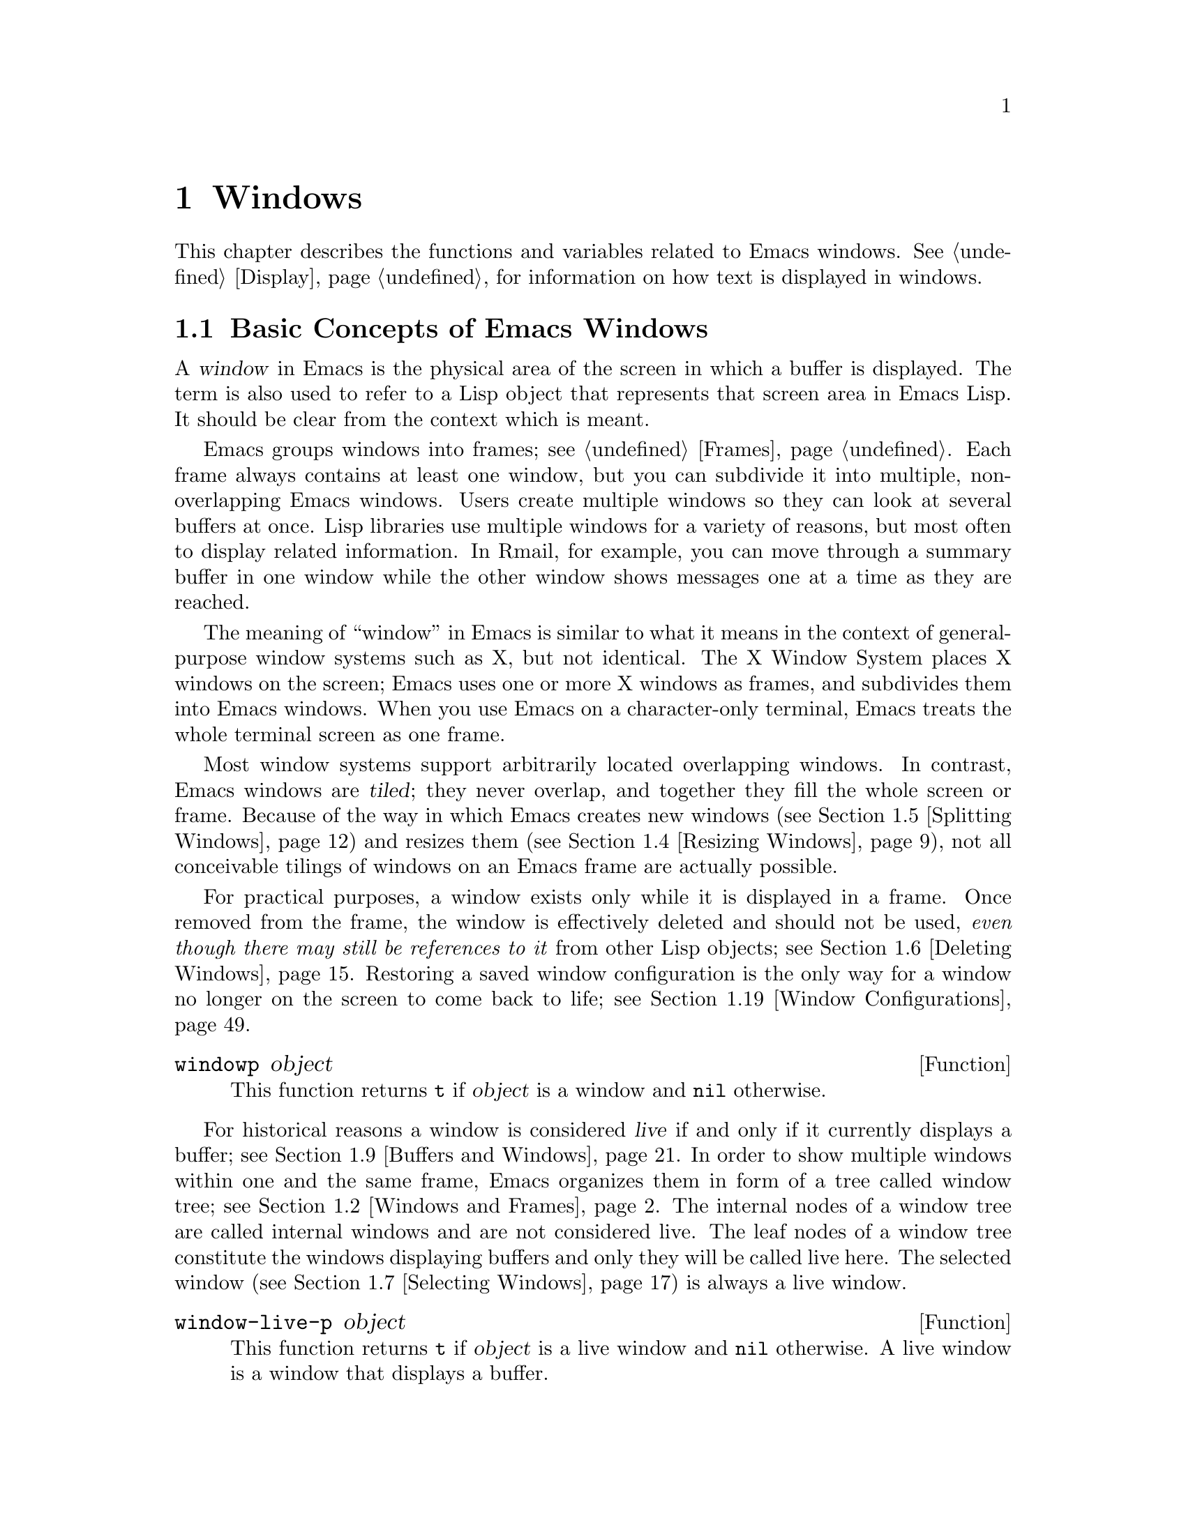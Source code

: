 @c -*-texinfo-*-
@c This is part of the GNU Emacs Lisp Reference Manual.
@c Copyright (C) 1990, 1991, 1992, 1993, 1994, 1995, 1998, 1999, 2001,
@c   2002, 2003, 2004, 2005, 2006, 2007, 2008, 2009, 2010, 2011
@c   Free Software Foundation, Inc.
@c See the file elisp.texi for copying conditions.
@setfilename ../../info/windows
@node Windows, Positions, Frames, Top
@chapter Windows

  This chapter describes the functions and variables related to Emacs
windows.  @xref{Display}, for information on how text is displayed in
windows.

@menu
* Basic Windows::           Basic information on using windows.
* Windows and Frames::      Relating windows to the frame they appear on.
* Window Sizes::            Accessing a window's size.
* Resizing Windows::        Changing the sizes of windows.
* Splitting Windows::       Splitting one window into two windows.
* Deleting Windows::        Deleting a window gives its space to other windows.
* Selecting Windows::       The selected window is the one that you edit in.
* Cyclic Window Ordering::  Moving around the existing windows.
* Buffers and Windows::     Each live window displays the contents of a buffer.
* Displaying Buffers::      How to choose a window for displaying a buffer.
* Switching Buffers::       Higher-level functions for switching to a buffer
                              in some window.
* Dedicated Windows::       How to avoid displaying another buffer in
                              a specific window.
* Window Point::            Each window has its own location of point.
* Window Start and End::    Buffer positions indicating which text is
                              on-screen in a window.
* Textual Scrolling::       Moving text up and down through the window.
* Vertical Scrolling::      Moving the contents up and down on the window.
* Horizontal Scrolling::    Moving the contents sideways on the window.
* Coordinates and Windows:: Determining a window's edges and
                              converting coordinates to windows.
* Window Configurations::   Saving and restoring the state of the screen.
* Window Parameters::       Associating additional information with windows.
* Atomic Windows::          Gluing windows together.
* Side Windows::            Grouping side windows around a main window.
* Window Hooks::            Hooks for scrolling, window size changes,
                              redisplay going past a certain point,
                              or window configuration changes.
@end menu


@node Basic Windows
@section Basic Concepts of Emacs Windows
@cindex window

A @dfn{window} in Emacs is the physical area of the screen in which a
buffer is displayed.  The term is also used to refer to a Lisp object
that represents that screen area in Emacs Lisp.  It should be clear from
the context which is meant.

@cindex multiple windows
  Emacs groups windows into frames; see @ref{Frames}.  Each frame always
contains at least one window, but you can subdivide it into multiple,
non-overlapping Emacs windows.  Users create multiple windows so they
can look at several buffers at once.  Lisp libraries use multiple
windows for a variety of reasons, but most often to display related
information.  In Rmail, for example, you can move through a summary
buffer in one window while the other window shows messages one at a time
as they are reached.

@cindex terminal screen
@cindex screen of terminal
  The meaning of ``window'' in Emacs is similar to what it means in the
context of general-purpose window systems such as X, but not identical.
The X Window System places X windows on the screen; Emacs uses one or
more X windows as frames, and subdivides them into Emacs windows.  When
you use Emacs on a character-only terminal, Emacs treats the whole
terminal screen as one frame.

@cindex tiled windows
  Most window systems support arbitrarily located overlapping windows.
In contrast, Emacs windows are @dfn{tiled}; they never overlap, and
together they fill the whole screen or frame.  Because of the way in
which Emacs creates new windows (@pxref{Splitting Windows}) and resizes
them (@pxref{Resizing Windows}), not all conceivable tilings of windows
on an Emacs frame are actually possible.

  For practical purposes, a window exists only while it is displayed in
a frame.  Once removed from the frame, the window is effectively deleted
and should not be used, @emph{even though there may still be references
to it} from other Lisp objects; see @ref{Deleting Windows}.  Restoring a
saved window configuration is the only way for a window no longer on the
screen to come back to life; see @ref{Window Configurations}.

@defun windowp object
This function returns @code{t} if @var{object} is a window and
@code{nil} otherwise.
@end defun

@cindex live windows
@cindex internal windows
   For historical reasons a window is considered @dfn{live} if and only
if it currently displays a buffer; see @ref{Buffers and Windows}.  In
order to show multiple windows within one and the same frame, Emacs
organizes them in form of a tree called window tree; see @ref{Windows
and Frames}.  The internal nodes of a window tree are called internal
windows and are not considered live.  The leaf nodes of a window tree
constitute the windows displaying buffers and only they will be called
live here.  The selected window (@pxref{Selecting Windows}) is always a
live window.

@defun window-live-p object
This function returns @code{t} if @var{object} is a live window and
@code{nil} otherwise.  A live window is a window that displays a buffer.
@end defun

@defun window-internal-p object
This function returns @code{t} if @var{object} denotes an internal
window and @code{nil} otherwise.  An internal window is a window that
has at least two child windows, see @ref{Windows and Frames}.
@end defun

@defun window-any-p object
This function returns @code{t} if @var{object} denotes a live or an
internal window and @code{nil} otherwise.  In particular, this function
returns @code{nil} if @var{object} is a window that has been
deleted.
@end defun

   The window handling functions can be roughly grouped into functions
operating on live windows only and functions that accept any window as
argument.  Many of these functions accept the value @code{nil} to
specify the selected window.  The two functions below can be used to
``normalize'' arguments specifying windows in a uniform manner.

@defun normalize-any-window window
This function returns the normalized value for @var{window} which can be
any window that has not been deleted.  More precisely, if @var{window}
is @code{nil} it returns the selected window.  If @var{window} is
non-@code{nil} and denotes a live or an internal window, this function
returns @var{window}.  In any other case this function signals an error.
@end defun

@defun normalize-live-window window
This functions returns the normalized value for a live window
@var{window}.  More precisely, if @var{window} is @code{nil} it returns
the selected window.  Otherwise, if @var{window} is a live window this
function returns @var{window}.  If @var{window} is neither @code{nil}
nor a live window this function signals an error.
@end defun


@node Windows and Frames
@section Windows and Frames

Each window is part of one and only one frame (@pxref{Frames}); you can
get that frame with the function described next.

@defun window-frame window
This function returns the frame that @var{window} is on.  The argument
@var{window} can be any window and defaults to the selected one.
@end defun

The following function returns a list of all live windows on a specific
frame.

@defun window-list &optional frame minibuf window
This function returns a list of @var{frame}'s live windows, starting
with @var{window}.  The argument @var{frame} has to denote a live frame
and defaults to the selected frame.  The argument @var{window} has to
denote a live window on the frame specified by @var{frame} and defaults
to the selected one.

The argument @var{minibuf} specifies if the minibuffer window shall be
included in the return value.  If @var{minibuf} is @code{t}, the result
always includes the minibuffer window.  If @var{minibuf} is @code{nil}
or omitted, that includes the minibuffer window only if it is active.
If @var{minibuf} is neither @code{nil} nor @code{t}, the result never
includes the minibuffer window.
@end defun

@cindex window tree
Windows within one and the same frame are organized in form of a tree
called @dfn{window tree}.  The leaf nodes of a window tree constitute
the windows visible to the user.  These are the windows associated with
buffers and are usually called live or leaf windows.  The internal nodes
of a window tree are needed for finding, traversing and displaying the
leaf windows.

   A minibuffer window (@pxref{Minibuffer Windows}) is not considered
part of its frame's window tree unless the frame is a minibuffer-only
frame.  Most functions covered in this section accept, however, the
minibuffer window as argument.  Also, the minibuffer window is listed by
the function @code{window-tree} described at the end of this section.

   A window tree is rooted at the root window of its frame.

@defun frame-root-window &optional frame-or-window
This function returns the root window of @var{frame-or-window}.  The
argument @var{frame-or-window} has to denote either a window or a frame
and defaults to the selected frame.  If @var{frame-or-window} denotes a
window, the return value is the root window of that window's frame.
This function always returns a window; a live window if the frame
specified by @var{frame-or-window} contains no other live windows and an
internal window otherwise.
@end defun

@cindex subwindow
All other windows of a frame with the exception of the minibuffer window
are subwindows of the frame's root window.  A window is considered a
@dfn{subwindow} of another window if it occupies a part of that other
window's screen area.

The functions described next allow to access the members of a window
tree and take an arbitrary window as argument.

@cindex parent window
@defun window-parent &optional window
Return @var{window}'s parent in the window tree.  The optional argument
@var{window} can denote an arbitrary window and defaults to the selected
one.  The return value is @code{nil} if @var{window} is a minibuffer
window or the root window of its frame and an internal window otherwise.
@end defun

@cindex child window
   Parent windows do not appear on the screen.  The screen area of a
parent window is the rectangular part of the window's frame occupied by
the window's @dfn{child windows}, that is, the set of windows having
that window as their parent.  Each parent window has at least two child
windows, so there are no ``Matryoshka'' windows.  Minibuffer windows do
not have child windows.

@cindex window combination
@cindex vertical combination
@cindex horizontal combination
The children of any parent window form either a vertical or a horizontal
combination of windows.  A @dfn{vertical combination} is a set of
windows arranged one above each other.  A @dfn{horizontal combination}
is a set of windows arranged side by side.  For any parent window, the
first child window can be retrieved by the functions given next.

@defun window-vchild &optional window
This function returns @var{window}'s first vertical child window.  The
optional argument @var{window} can be an arbitrary window and defaults
to the selected one.  The return value is @code{nil} if @var{window} is
a leaf window or its children form a horizontal combination.
@end defun

@defun window-hchild &optional window
This function returns @var{window}'s first horizontal child window.  The
optional argument @var{window} can be an arbitrary window and defaults
to the selected one.  The return value is @code{nil} if @var{window} is
a leaf window or its children form a vertical combination.
@end defun

@defun window-child window
This function return @var{window}'s first child window.  The return
value is @code{nil} if @var{window} is a leaf window.
@end defun

The following function is useful to determine whether a window is part
of a vertical or horizontal combination.

@defun window-iso-combined-p &optional window horizontal
This function returns non-@code{nil} if and only if @var{window} is
vertically combined.  The argument @var{window} can specify any window
and defaults to the selected one.  The actual return value is the first
vertical child of window.

If the optional argument @var{horizontal} is non-@code{nil}, this means
to return non-@code{nil} if and only if @var{window} is horizontally
combined.  The actual return value is the first horizontal child of
window.
@end defun

@cindex sibling window
For any window that is part of a combination, the other windows in that
combination are called the window's @dfn{siblings}.  The only windows
that do not have siblings are root windows of frames and minibuffer
windows.  A window's siblings can be retrieved with the following two
functions.

@defun window-next &optional window
This function returns @var{window}'s right sibling.  The optional
argument @var{window} can be an arbitrary window and defaults to the
selected window.  It returns @code{nil} if @var{window} has no right
sibling.  Applying this function recursively will eventually get you to
the last child of @var{window}'s parent.
@end defun

@defun window-prev &optional window
This function returns @var{window}'s left sibling.  The optional
argument @var{window} can be an arbitrary window and defaults to the
selected window.  It returns @code{nil} if @var{window} has no left
sibling.  Applying this function recursively will eventually get you to
the first child of @var{window}'s parent.
@end defun

The functions @code{window-next} and @code{window-prev} should not be
confused with the functions @code{next-window} and
@code{previous-window} which respectively return the next and previous
window in the cyclic ordering of windows, see @ref{Cyclic Window
Ordering}.

   In order to find the first live window on a frame, the following
function can be used.

@defun frame-first-window &optional frame-or-window
This function returns the window at the upper left corner of the frame
specified by @var{frame-or-window}.  The argument @var{frame-or-window}
must denote a window or a live frame and defaults to the selected frame.
If @var{frame-or-window} specifies a window, this function returns the
first window on that window's frame.
@end defun

You can get the window tree of a frame with the following function.

@cindex window tree
@defun window-tree &optional frame
This function returns the window tree for frame @var{frame}.  The
optional argument @var{frame} must be a live frame and defaults to the
selected one.

The return value is a list of the form @code{(@var{root} @var{mini})},
where @var{root} represents the window tree of the frame's
root window, and @var{mini} is the frame's minibuffer window.

If the root window is live, @var{root} specifies the root window and
nothing else.  Otherwise, @var{root} is a list @code{(@var{dir}
@var{edges} @var{w1} @var{w2} ...)} where @var{dir} is @code{nil} for a
horizontal combination, and @code{t} for a vertical combination,
@var{edges} gives the size and position of the combination, and the
remaining elements are the child windows.  Each child window may again
be a live window or a list representing a window combination, and so on.
The @var{edges} element is a list @code{(@var{left}@var{ top}@var{
right}@var{ bottom})} similar to the value returned by
@code{window-edges}, see @ref{Coordinates and Windows}.
@end defun


@node Window Sizes
@section Window Sizes
@cindex window size
@cindex size of window

Emacs windows are rectangular.  The structure of a live window can be
roughly sketched as follows:

@smallexample
@group
         _________________________________________ 
      ^ |______________ Header Line_______________| 
      | |LS|LF|LM|                       |RM|RF|RS| ^
      | |  |  |  |                       |  |  |  | |
 Window |  |  |  |       Text Area       |  |  |  | Window
 Total  |  |  |  |     (Window Body)     |  |  |  | Body
 Height |  |  |  |                       |  |  |  | Height
      | |  |  |  |<- Window Body Width ->|  |  |  | |
      | |__|__|__|_______________________|__|__|__| v
      v |_______________ Mode Line _______________|

         <----------- Window Total Width -------->

@end group
@end smallexample

@cindex window body
@cindex body of a window
The text area constitutes the body of the window.  In its most simple
form, a window consists of its body alone.  LS and RS stand for the left
and right scroll bar (@pxref{Scroll Bars}) respectively.  Only one of
them can be present at any time.  LF and RF denote the left and right
fringe, see @ref{Fringes}.  LM and RM, finally, stand for the left and
right display margin, see @ref{Display Margins}.  The header line, if
present, is located above theses areas, the mode line below, see
@ref{Mode Line Format}.

@cindex window height
@cindex total window height
@cindex height of a window
@cindex total height of a window
The @dfn{total height of a window} is specified as the total number of
lines occupied by the window.  Any mode or header line is included in a
window's total height.  For an internal window, the total height is
calculated recursively from the total heights of its child windows.

@cindex window width
@cindex total window width
@cindex width of a window
@cindex total width of a window
The @dfn{total width of a window} denotes the total number of columns of
the window.  Any scroll bar and the column of @samp{|} characters that
separate the window from its right sibling are included in a window's
total width.  On a window-system, fringes and display margins are
included in a window's total width too.  For an internal window, the
total width is calculated recursively from the total widths of its child
windows.

@cindex total size of a window
@cindex total window size
The following function is the standard interface for getting the total
size of any window:

@defun window-total-size &optional window &optional horizontal
This function returns the total number of lines of @var{window}.  The
argument @var{window} can denote any window and defaults to the selected
one.  If @var{window} is live, the return value includes any header or
mode lines of @var{window}.  If @var{window} is internal, the return
value is the sum of the total heights of @var{window}'s child windows
provided these are vertically combined and the height of @var{window}'s
first child if they are horizontally combined.

   If the optional argument @var{horizontal} is non-@code{nil}, this
function returns the total number of columns of @var{window}.  If
@var{window} is live, the return value includes any vertical divider
column or scroll bars of @var{window}.  On a window-system, the return
value includes the space occupied by any margins and fringes of
@var{window} too.  If @var{window} is internal, the return value is the
sum of the total widths of @var{window}'s child windows provided these
are horizontally combined and the width of @var{window}'s first child
otherwise.
@end defun

Alternatively, the following two functions can be used to retrieve
either the total height of the total width of a window:

@defun window-total-height &optional window
This function returns the total number of lines of @var{window}.
@var{window} can be any window and defaults to the selected one.  The
return value includes @var{window}'s mode line and header line, if any.
If @var{window} is internal the return value is the sum of heights of
@var{window}'s child windows for a vertical combination and the height
of @var{window}'s first child otherwise.
@end defun

@defun window-total-width &optional window
This function returns the total number of columns of @var{window}.
@var{window} can be any window and defaults to the selected one.  The
return value includes any vertical dividers or scrollbars of
@var{window}.  On a window-system the return value also includes the
space occupied by any margins and fringes of @var{window}.  If
@var{window} is internal, the return value is the sum of the widths of
@var{window}'s child windows for a horizontal combination and the width
of @var{window}'s first child otherwise.
@end defun

The total height of any window is usually less than the height of the
window's frame, because the latter may also include the minibuffer
window.  Depending on the toolkit in use, the frame height can also
include the menu bar and the tool bar (@pxref{Size and Position}).
Therefore, in general it is not straightforward to compare window and
frame heights.  The following function is useful to determine whether
there are no other windows above or below a specified window.

@cindex full-height window
@defun window-full-height-p &optional window
This function returns non-@code{nil} if there is no other window above
or below @var{window} on the containing frame.  More precisely, this
function returns @code{t} if and only if the total height of
@var{window} equals the total height of the root window (@pxref{Windows
and Frames}) of @var{window}'s frame.  The @var{window} argument may
denote any window and defaults to the selected one.
@end defun

@cindex full-width window
The following function can be used to determine whether there are no
other windows on the left or right of a specified window.

@defun window-full-width-p &optional window
This function returns non-@code{nil} if there are no other windows on
the left or right of @var{window}; @code{nil} otherwise.  More
precisely, this function returns @code{t} if and only if the total width
of @var{window} equals the total width of the root window
(@pxref{Windows and Frames}) of @var{window}'s frame.  The @var{window}
argument may denote any window and defaults to the selected one.
@end defun

@cindex top line of window
@cindex left column of window
  The windows of a frame are unambiguously characterized by the
combination of their top line and left column within that frame.

@defun window-top-line &optional window
This function returns the top line of @var{window}.  The argument
@var{window} can denote any window and defaults to the selected one.
@end defun

@defun window-left-column &optional window
This function returns the left column of @var{window}.  The argument
@var{window} can denote any window and defaults to the selected one.
@end defun

For a frame displaying one window only, that window's top line and left
column are both zero.  When a frame displays a window @var{WB} below a
window @var{WA}, the top line of @var{WB} can be calculated by adding
the total height of @var{WA} to the top line of @var{WA}.  When a frame
displays a window @var{WR} on the right of a window @var{WL}, the left
column of @var{WR} can be calculated by adding the total width of
@var{WL} to the left column of @var{WL}.

@cindex window body height
@cindex body height of a window
The @dfn{body height of a window} is specified as the total number of
lines occupied by the window's text area.  Mode or header lines are not
included in a window's body height.

@cindex window body width
@cindex body width of a window
The @dfn{body width of a window} denotes the total number of columns
occupied by the window's text area.  Scroll bars or columns of @samp{|}
characters that separates side-by-side windows are not included in a
window's body width.

@cindex body size of a window
@cindex window body size
The following functions retrieve height and width of the body of a live
window:

@defun window-body-size &optional window horizontal
This function returns the number of lines of @var{window}'s text area.
@var{window} must be a live window and defaults to the selected one.
The return value does not count any mode or header line of @var{window}.

Optional argument @var{horizontal} non-@code{nil} means to return the
number of columns of @var{window}'s text area.  In this case the return
value does not include any vertical divider or scroll bar owned by
@var{window}.  On a window-system the return value does not include the
number of columns used for @var{window}'s fringes or display margins
either.
@end defun

@defun window-body-height &optional window
This function returns the number of lines of @var{window}'s body.
@var{window} must be a live window and defaults to the selected one.

The return value does not include @var{window}'s mode line and header
line, if any.  If a line at the bottom of the window is only partially
visible, that line is included in the return value.  If you do not
want to include a partially visible bottom line in the return value,
use @code{window-text-height} instead.
@end defun

@defun window-body-width &optional window
This function returns the number of columns of @var{window}'s body.
@var{window} must be a live window and defaults to the selected one.

The return value does not include any vertical dividers or scroll bars
owned by @var{window}.  On a window-system the return value does not
include the number of columns used for @var{window}'s fringes or
display margins either.
@end defun

The following functions have been used in earlier versions of Emacs.
They are still supported but due to the confusing nomenclature they
should not be used any more in future code.

@defun window-height &optional window
This function is an alias for `window-total-height', see above.
@end defun

@defun window-width &optional window
This function is an alias for `window-body-width', see above.
@end defun

@cindex minimum window size
  The following two options constrain the sizes of windows to a minimum
height and width.  Their values are honored when windows are split
(@pxref{Splitting Windows}) or resized (@pxref{Resizing Windows}).  Any
request to make a window smaller than specified here will usually result
in an error.

@defopt window-min-height
The value of this variable specifies how short a window may be.  The
value is measured in line units and has to account for any header or
mode line.  The default value for this option is @code{4}.  Values less
than @code{1} are ignored.
@end defopt

@defopt window-min-width
The value of this variable specifies how narrow a window may be.  The
value is measured in characters and includes any margins, fringes,
scroll bar and vertical divider column.  The default value for this
option is @code{10}.  A value less than @code{2} is ignored.
@end defopt

Applications should not rebind these variables.  To shrink a specific
window to a height or width less than the one specified here, they
should rather invoke @code{resize-window} (@pxref{Resizing Windows})
with a non-@code{nil} @var{ignore} argument.  The function
@code{split-window} (@pxref{Splitting Windows}) can make a window
smaller than specified here by calling it with a non-@code{nil}
@var{size} argument.  Interactively, the values specified here cannot be
overridden.

   Earlier versions of Emacs could delete a window when its size dropped
below @code{window-min-height} or @code{window-min-width}.  As a rule,
the current version of Emacs does no more delete windows by side-effect.
The only exception to this rule are requests to resize a frame which may
implicitly delete windows when they do not fit on the frame any more,
see @ref{Size and Position}.

   The size of a window can be fixed which means that it cannot be split
(@pxref{Splitting Windows}) or resized (@pxref{Resizing Windows}).

@cindex fixed-size window
@defvar window-size-fixed
If this variable is non-@code{nil}, in a given buffer, then the size of
any window displaying that buffer remains fixed unless you either
explicitly change it or Emacs has no other choice.

If the value is @code{height}, then only the window's height is fixed;
if the value is @code{width}, then only the window's width is fixed.
Any other non-@code{nil} value fixes both the width and the height.

This variable automatically becomes buffer-local when set.
@end defvar

Commands supposed to explicitly change the size of windows such as
@code{enlarge-window} (@pxref{Resizing Windows}) get an error if they
had to change a window size which is fixed.  Other functions like
@code{resize-window} (@pxref{Resizing Windows}) have an optional
@var{ignore} argument which allows to change the size of fixed-size
windows.

   Deleting a window or changing a frame's size may change the size of a
fixed-size window, if there is no other alternative.

   A vertical combination of windows cannot be resized when the height
of all windows in that combination is fixed.  A horizontal combination
cannot be resized when the width of all windows in it is fixed.  The
next function allows to check whether the size of an arbitrary window is
fixed.

@defun window-size-fixed-p &optional window horizontal
This function returns non-@code{nil} if @var{window}'s height is fixed.
The argument @var{window} can be an arbitrary window and defaults to the
selected one.  Optional argument @var{horizontal} non-@code{nil} means
return non-@code{nil} if @var{window}'s width is fixed.

If this function returns @code{nil}, this does not necessarily mean that
@var{window} can be resized in the desired direction.  The function
@code{window-resizable} (@pxref{Resizing Windows}) can tell that.
@end defun

@node Resizing Windows
@section Resizing Windows
@cindex window resizing
@cindex resize window
@cindex changing window size
@cindex window size, changing

Emacs does not permit overlapping windows or gaps between windows, so
changing the size of a window always affects at least one other window.
When a frame contains just one window, that window can be resized only
by resizing the window's frame.  The functions described below are
therefore meaningful only in the context of a frame containing at least
two windows.  The size of the corresponding frame never changes when
invoking a function described in this section.

   The routines changing window sizes always operate in one dimension at
a time.  This means that windows can be resized only either vertically
or horizontally.  If a window shall be resized in both dimensions, it
must be resized in one dimension first and in the other dimension
afterwards.  If the second resize operation fails, the frame might end
up in an unsatisfactory state.  To avoid such states, it might be useful
to save the current window configuration (@pxref{Window Configurations})
before attempting the first resize operation and restore the saved
configuration in case the second resize operation fails.

   Functions that resize windows are supposed to obey restrictions
imposed by window minimum sizes and fixed-size windows, see @ref{Window
Sizes}.  In order to determine whether resizing a specific window is
possible in the first place, the following function can be used:

@defun window-resizable window delta &optional horizontal ignore side noup nodown
This function returns @var{delta} if the size of @var{window} can be
changed vertically by @var{delta} lines.  Optional argument
@var{horizontal} non-@code{nil} means to return @var{delta} if
@var{window} can be resized horizontally by @var{delta} columns.  A
return value of zero means that @var{window} is not resizable.

If @var{delta} is a positive number, this means that @var{window} shall
be enlarged by @var{delta} lines or columns.  If @var{window} cannot be
enlarged by @var{delta} lines or columns this function returns the
maximum value in the range from 0 to @var{delta} by which @var{window}
can be enlarged.

If @var{delta} is a negative number, this means that @var{window} shall
be shrunk by -@var{delta} lines or columns.  If @var{window} cannot be
shrunk by -@var{delta} lines or columns, this function returns the
minimum value in the range from @var{delta} to 0 that can be used for
shrinking @var{window}.

Optional argument @var{ignore} non-@code{nil} means ignore any
restrictions imposed by the variables @code{window-min-height} or
@code{window-min-width} and @code{window-size-fixed}.  In this case the
minimum height of a window is specified as the minimum number of lines
that allow viewing any header or mode line and at least one line of the
text area of window.  The minimum width of a window includes any
fringes, margins and the scroll bar as well as two text columns.

If @var{ignore} denotes a window, this means to ignore restrictions for
that window only.  If @var{ignore} equals the constant @code{safe}, this
means a live window may get as small as one line or two columns.

Optional argument @var{noup} non-@code{nil} means don't go up in the
window tree but try to steal or distribute the space needed for the
resize operation among the other windows within @var{window}'s
combination.  Optional argument @var{nodown} non-@code{nil} means don't
check whether @var{window} and its subwindows can be resized.
@end defun

The function @code{window-resizable} does not change any window sizes.
The following function does:

@defun resize-window window delta &optional horizontal ignore
This function resizes @var{window} vertically by @var{delta} lines.  The
argument @var{window} can denote an arbitrary window and defaults to the
selected one.  An attempt to resize the root window of a frame will
raise an error.

Second argument @var{delta} a positive number means @var{window} shall
be enlarged by @var{delta} lines.  If @var{delta} is negative, that
means @var{window} shall be shrunk by -@var{delta} lines.

Optional argument @var{horizontal} non-@code{nil} means to resize
@var{window} horizontally by @var{delta} columns.  In this case a
positive @var{delta} means enlarge @var{window} by @var{delta} columns.
A negative @var{delta} means @var{window} shall be shrunk by
-@var{delta} columns.

Optional argument @var{ignore} has the same meaning as for the function
@code{window-resizable} above.

This function resizes other windows proportionally and never deletes any
windows.  If only the low (right) edge of @var{window} shall be moved,
the function @code{adjust-window-trailing-edge} described below should
be used.
@end defun

The next four commands are simple interfaces to @code{resize-window}.
They always operate on the selected window, never delete any window, and
always raise an error when resizing would violate a restriction imposed
by @code{window-min-height}, @code{window-min-width}, or
@code{window-size-fixed}.

@deffn Command enlarge-window delta &optional horizontal
This function makes the selected window @var{delta} lines taller.
Interactively, if no argument is given, it makes the selected window one
line taller.  If optional argument @var{horizontal} is non-@code{nil},
it makes the selected window wider by @var{delta} columns.  If
@var{delta} is negative, it shrinks the selected window by -@var{delta}
lines or columns.  The return value is @code{nil}.
@end deffn

@deffn Command enlarge-window-horizontally delta
This function makes the selected window @var{delta} columns wider.
Interactively, if no argument is given, it makes the selected window one
column wider.
@end deffn

@deffn Command shrink-window delta &optional horizontal
This function makes the selected window @var{delta} lines smaller.
Interactively, if no argument is given, it makes the selected window one
line smaller.  If optional argument @var{horizontal} is non-@code{nil},
it makes the selected window narrower by @var{delta} columns.  If
@var{delta} is negative, it enlarges the selected window by -@var{delta}
lines or columns.  The return value is @code{nil}.
@end deffn

@deffn Command shrink-window-horizontally delta
This function makes the selected window @var{delta} columns narrower.
Interactively, if no argument is given, it makes the selected window one
column narrower.
@end deffn

@defun adjust-window-trailing-edge window delta &optional horizontal
Move @var{window}'s bottom edge by @var{delta} lines.  Optional
argument @var{horizontal} non-@code{nil} means move @var{window}'s
right edge by @var{delta} columns.  @var{window} defaults to the
selected window.

If the edge can't be moved by @var{delta} lines, move it as far as
possible in the desired direction.
@end defun

@deffn Command fit-window-to-buffer &optional window max-height min-height override
This command makes @var{window} the right height to display its
contents exactly.  The default for @var{window} is the selected window.

The optional argument @var{max-height} specifies the maximum height the
window is allowed to be; @code{nil} means use the maximum permissible
height of a window on @var{window}'s frame.  The optional argument
@var{min-height} specifies the minimum height for the window; @code{nil}
means use @code{window-min-height}.  All these height values include the
mode line and/or header line.

If the optional argument @var{override} is non-@code{nil}, this means to
ignore any restrictions imposed by @code{window-min-height} and
@code{window-min-width} on the size of @var{window}.

This function returns non-@code{nil} if it orderly resized @var{window},
and @code{nil} otherwise.
@end deffn

@deffn Command shrink-window-if-larger-than-buffer &optional window
This command shrinks @var{window} vertically to be as small as possible
while still showing the full contents of its buffer---but not less than
@code{window-min-height} lines.  The argument @var{window} must denote
a live window and defaults to the selected one.

However, this command does nothing if the window is already too small to
display the whole text of the buffer, or if part of the contents are
currently scrolled off screen, or if the window is not the full width of
its frame, or if the window is the only window in its frame.

This command returns non-@code{nil} if it actually shrank the window
and @code{nil} otherwise.
@end deffn

@cindex balancing window sizes
Emacs provides two functions to balance windows, that is, to even out
the sizes of windows on the same frame.  The minibuffer window and
fixed-size windows are not resized by these functions.

@deffn Command balance-windows &optional window-or-frame
This function balances windows in a way that gives more space to
full-width and/or full-height windows.  If @var{window-or-frame}
specifies a frame, it balances all windows on that frame.  If
@var{window-or-frame} specifies a window, it balances that window and
its siblings (@pxref{Windows and Frames}) only.
@end deffn

@deffn Command balance-windows-area
This function attempts to give all windows on the selected frame
approximately the same share of the screen area.  This means that
full-width or full-height windows are not given more space than other
windows.
@end deffn

@cindex maximizing windows
The following function can be used to give a window the maximum possible
size without deleting other ones.

@deffn Command maximize-window &optional window
This function maximizes @var{window}.  More precisely, this makes
@var{window} as large as possible without resizing its frame or deleting
other windows.  @var{window} can be any window and defaults to the
selected one.
@end deffn

@cindex minimizing windows
To make a window as small as possible without deleting it the
following function can be used.

@deffn Command minimize-window &optional window
This function minimizes @var{window}.  More precisely, this makes
@var{window} as small as possible without deleting it or resizing its
frame.  @var{window} can be any window and defaults to the selected one.
@end deffn


@node Splitting Windows
@section Splitting Windows
@cindex splitting windows
@cindex window splitting

The functions described below are the primitives needed for creating a
new window.  They do not accept a buffer as an argument.  Rather, they
``split'' an existing window into two halves, both displaying the buffer
previously visible in the window that was split.

@deffn Command split-window &optional window size horizontal
This function creates a new window adjacent to @var{window}.  It returns
the new window which is always a live window.  The argument @var{window}
can denote any window and defaults to the selected one.  This function
does not change the selected window.

Optional second argument @var{size} a positive number means make
@var{window} @var{size} lines (or columns) tall.  If @var{size} is
negative, make the new window @minus{}@var{size} lines (or columns)
tall.  If @var{size} is omitted or @code{nil}, then @var{window} is
divided evenly into two parts.  (If there is an odd line, it is
allocated to the new window.)

If splitting would result in making a window smaller than
@code{window-min-height} or @code{window-min-width} (@pxref{Window
Sizes}), this function usually signals an error.  However, if @var{size}
is non-@code{nil} and valid, a new window of the requested size is
created.  (A size value would be invalid if it assigned less than one
line or less than two columns to the new window.)

Optional third argument @var{horizontal} @code{nil} (or @code{below})
specifies that the new window shall be located below @var{window}.  The
value @code{above} means the new window will be located above
@var{window}.  In both cases @var{size} specifies the new number of
lines for @var{window} (or the new window if @var{size} is negative)
including space reserved for the mode and/or header line.

If @var{horizontal} is @code{t} or @code{right} the new window will be
positioned on the right side of @var{window}.  The value @code{left}
means the new window will be located on the left side of @var{window}.
In both cases @var{size} specifies the new number of columns for
@var{window} (or the new window provided @var{size} is negative)
including space reserved for margins, fringes and the scroll bar or a
divider column.

Any other non-@code{nil} value for @var{horizontal} is currently handled
like @code{t} (or @code{right}).  Since this might change in the future,
application programs should refrain from using other values.

If @var{window} is live, properties of the new window like margins and
scroll bars are inherited from @var{window}.  If @var{window} is an
internal window, these properties, as well as the buffer shown in the
new window, are inherited from the window selected on @var{window}'s
frame.

If @code{ignore-window-parameters} is non-@code{nil}, this function
ignores window parameters (@pxref{Window Parameters}).  Otherwise, if
the @code{split-window-function} parameter of @var{window} is @code{t},
it splits the window disregarding any other window parameters.  If the
@code{split-window-function} parameter specifies a function, that
function is called with the arguments @var{window}, @var{size}, and
@var{horizontal} to split @var{window}.  If that function is
@code{ignore}, nothing is done.

Otherwise, if @var{window} is a subwindow of an atomic window
(@pxref{Atomic Windows}) this function splits the root of the atomic
window instead.  The new window does not become a subwindow of the
atomic window.  If @var{window} is a non-side window (@pxref{Side
Windows}), the new window becomes a non-side window too.  If
@var{window} is a side window, the new window becomes a side window too.
@end deffn

The following example starts with one window on a screen that is 50
lines high by 80 columns wide; then it splits the window.

@smallexample
@group
(setq w1 (selected-window))
     @result{} #<window 8 on windows.texi>
(setq w2 (split-window w1 15))
     @result{} #<window 28 on windows.texi>
@end group
@group
(window-top-line w1)
     @result{} 0
(window-total-size w1)
     @result{} 15
(window-top-line w2)
     @result{} 15
@end group
@end smallexample

The screen looks like this:

@smallexample
@group
         __________
        |          |  line 0
        |    w1    |
        |__________|
        |          |  line 15
        |    w2    |
        |__________|
                      line 50
 column 0   column 80
@end group
@end smallexample

Next, split the top window horizontally:

@smallexample
@group
(setq w3 (split-window w1 35 t))
     @result{} #<window 32 on windows.texi>
@end group
@group
(window-left-column w1)
     @result{} 0
(window-total-size w1 t)
     @result{} 35
(window-left-column w3)
     @result{} 35
@end group
@end smallexample

@need 3000
Now the screen looks like this:

@smallexample
@group
     column 35
         __________
        |    |     |  line 0
        | w1 |  w3 |
        |____|_____|
        |          |  line 15
        |    w2    |
        |__________|
                      line 50
 column 0   column 80
@end group
@end smallexample

Normally, Emacs indicates the border between two side-by-side windows
with a scroll bar (@pxref{Scroll Bars}), or with @samp{|} characters.  The
display table can specify alternative border characters; see @ref{Display
Tables}.

  The following option affects the behavior of a number of functions
operating on a window that is part of a window combination, see
@ref{Windows and Frames}.

@defopt window-splits
If this variable is @code{nil}, @code{split-window} creates a new parent
window if and only if either @var{window} has no parent window or
@var{window} shall be split in another direction than the combination
@var{window} is part of.  @code{resize-window} preferably resizes
@var{window}'s right sibling.  @code{delete-window} preferably returns
space to @var{window}'s left sibling.

   If this variable equals @code{nest}, @code{split-window} always
creates a new parent window.  As a consequence, any frame's window tree
is a binary tree and every window has at most one (left or right)
sibling.  @code{resize-window} preferably resizes @var{window}'s
sibling.  @code{delete-window} preferably returns space to
@var{window}'s sibling.  Functions creating atomic or view windows bind
this variable temporarily to @code{nest} in order to make sure that
subwindows of the same type are glued together.

   If this variable equals @code{resize}, @code{split-window} tries to
resize all windows belnging to the same combination as @var{window} to
accomodate the new window.  Hence, the new window can be also created if
@var{window} is otherwise too small to be split.  Resizing or deleting
any window of a combination tries to distribute space proportionally
among all other windows of the combination.

   Application programs should never rebind this variable to any value
but @code{nest}.
@end defopt

@deffn Command split-window-vertically &optional size
This function splits the selected window into two windows, one above the
other, leaving the upper of the two windows selected, with @var{size}
lines.  (If @var{size} is negative, then the lower of the two windows
gets @minus{}@var{size} lines and the upper window gets the rest, but
the upper window is still the one selected.)  However, if
@code{split-window-keep-point} (see below) is @code{nil}, then either
window can be selected.

   In other respects, this function is similar to @code{split-window}.
In particular, the upper window is the original one and the return value
is the new, lower window.
@end deffn

@defopt split-window-keep-point
If this variable is non-@code{nil} (the default), then
@code{split-window-vertically} behaves as described above.

   If it is @code{nil}, then @code{split-window-vertically} adjusts
point in each of the two windows to avoid scrolling.  (This is useful on
slow terminals.)  It selects whichever window contains the screen line
that point was previously on.

   This variable affects the behavior of @code{split-window-vertically}
only.  It has no effect on the other functions described here.
@end defopt

@deffn Command split-window-horizontally &optional size
This function splits the selected window into two windows
side-by-side, leaving the selected window on the left with @var{size}
columns.  If @var{size} is negative, the rightmost window gets
@minus{}@var{size} columns, but the leftmost window still remains
selected.
@end deffn


@node Deleting Windows
@section Deleting Windows
@cindex deleting windows

A window remains visible on its frame unless you @dfn{delete} it by
calling certain functions that delete windows.  A deleted window cannot
appear on the screen, but continues to exist as a Lisp object until
there are no references to it.  There is no way to cancel the deletion
of a window aside from restoring a saved window configuration
(@pxref{Window Configurations}).  Restoring a window configuration also
deletes any windows that aren't part of that configuration.  Erroneous
information may result from using a deleted window as if it were live.

@deffn Command delete-window &optional window
This function removes @var{window} from display and returns @code{nil}.
The argument @var{window} can denote any window and defaults to the
selected one.  An error is signaled if @var{window} is the only window
on its frame.  Hence @var{window} must have at least one sibling window
(@pxref{Windows and Frames}) in order to get deleted.

If @code{window-splits} is @code{nil}, the space @var{window} took up is
given to its left sibling if such a window exists and to its right
sibling otherwise.  If @code{window-splits} equals @code{nest} that
space is given to the remaining sibling of @var{window}.  If
@code{window-splits} equals @code{resize}, the space occupied by
@var{window} is proportionally distributed among the remaining windows
in the same combination.

If @code{ignore-window-parameters} (@pxref{Window Parameters}) is
non-@code{nil}, this function ignores window parameters.  Otherwise, if
the @code{delete-window-function} parameter of @var{window} is @code{t},
it deletes the window disregarding other window parameters.  If the
@code{delete-window-function} parameter specifies a function, that
function is called with @var{window} as its sole argument.

If @var{window} is part of an atomic window (@pxref{Atomic Windows}),
this function is called with the root of the atomic window as its
argument.  If that window is the root window of its frame, an error is
signalled.  If @var{window} is the last non-side window on its frame
(@pxref{Side Windows}), this function signals an error too.
@end deffn

@deffn Command delete-other-windows &optional window
This function makes @var{window} fill its frame and returns @code{nil}.
The argument @var{window} can denote an arbitrary window and defaults to
the selected one.

If @code{ignore-window-parameters} (@pxref{Window Parameters}) is
non-@code{nil}, this function ignores window parameters.  Otherwise, if
the @code{delete-other-windows-function} parameter equals @code{t}, it
deletes all other windows disregarding any remaining window parameters.
If the @code{delete-other-windows-function} parameter specifies a
function, it calls that function with @var{window} as its sole argument.

If @var{window} is part of an atomic window (@pxref{Atomic Windows}), it
calls this function with the root of the atomic window as its argument.
If @var{window} is a non-side window (@pxref{Side Windows}), it makes
@var{window} the only non-side window on its frame and leaves side
windows alone.  If @var{window} is a side window, this function signals
an error.
@end deffn

@deffn Command delete-windows-on &optional buffer-or-name frame
This function deletes all windows showing @var{buffer-or-name} and
returns nil.  If there are no windows showing @var{buffer-or-name}, it
does nothing.  The optional argument @var{buffer-or-name} may be a
buffer or the name of an existing buffer and defaults to the current
buffer.  Invoking this command on a minibuffer signals an error.

@code{delete-windows-on} operates by calling @code{delete-window} for
each window showing @var{buffer-or-name}.  If a frame has several
windows showing different buffers, then those showing
@var{buffer-or-name} are removed, and the other windows expand to fill
the space.  If all windows in some frame are showing
@var{buffer-or-name} (including the case where there is only one
window), then the frame winds up with a single window showing another
buffer.  If, however, that last remaining window is dedicated to the
buffer specified by @var{buffer-or-name} (@pxref{Dedicated Windows}),
and there are other frames left, that window's frame is deleted.

The optional argument @var{frame} specifies which frames to operate on.
This function does not use it in quite the same way as the other
functions which scan all live windows (@pxref{Cyclic Window Ordering});
specifically, the values @code{t} and @code{nil} have the opposite of
their meanings in the other functions.  Here are the full details:

@itemize @bullet
@item @code{nil}
means operate on all frames.
@item @code{t}
means operate on the selected frame.
@item @code{visible}
means operate on all visible frames.
@item @code{0}
means operate on all visible or iconified frames.
@item A frame
means operate on that frame.
@end itemize
@end deffn


@node Selecting Windows
@section Selecting Windows
@cindex selecting a window

@cindex selected window
In each frame, at any time, one and only one window is designated as
@dfn{selected within the frame}.  Also, at any time, one frame is the
selected frame (@pxref{Input Focus}).  The window selected within the
selected frame is the @dfn{selected window}.  The selected window's
buffer is usually the current buffer (except when @code{set-buffer} has
been used); see @ref{Current Buffer}.

@defun selected-window
This function returns the selected window.  This is the window in which
the cursor for selected windows (@pxref{Cursor Parameters}) appears and
to which many commands apply.
@end defun

@defun select-window window &optional norecord
This function makes @var{window} the selected window.  Unless
@var{window} already is the selected window, this also makes
@var{window}'s buffer (@pxref{Buffers and Windows}) the current buffer.
Moreover, the cursor for selected windows will be displayed in
@var{window} after the next redisplay.  This function returns
@var{window}.

Normally, @var{window}'s selected buffer is moved to the front of the
buffer list (@pxref{The Buffer List}) and @var{window} becomes the most
recently selected window.  But if the optional argument @var{norecord}
is non-@code{nil}, the buffer list remains unchanged and @var{window}
does not become the most recently selected one.
@end defun

@cindex most recently selected windows
The sequence of calls to @code{select-window} with a non-@code{nil}
@var{norecord} argument determines an ordering of windows by their
selection time.  The function @code{get-lru-window} can be used to
retrieve the least recently selected live window in this ordering, see
@ref{Cyclic Window Ordering}.

@defmac save-selected-window forms@dots{}
This macro records the selected frame, as well as the selected window
of each frame, executes @var{forms} in sequence, then restores the
earlier selected frame and windows.  It also saves and restores the
current buffer.  It returns the value of the last form in @var{forms}.

This macro does not save or restore anything about the sizes,
arrangement or contents of windows; therefore, if @var{forms} change
them, the change persists.  If the previously selected window of some
frame is no longer live at the time of exit from @var{forms}, that
frame's selected window is left alone.  If the previously selected
window is no longer live, then whatever window is selected at the end of
@var{forms} remains selected.  The current buffer is restored if and
only if it is still live when exiting @var{forms}.

This macro changes neither the ordering of recently selected windows nor
the buffer list.
@end defmac

@defmac with-selected-window window forms@dots{}
This macro selects @var{window}, executes @var{forms} in sequence, then
restores the previously selected window and current buffer.  The ordering
of recently selected windows and the buffer list remain unchanged unless
you deliberately change them within @var{forms}, for example, by calling
@code{select-window} with argument @var{norecord} @code{nil}.

The order of recently selected windows and the buffer list are not
changed by this macro.
@end defmac

@cindex frame selected window
@cindex window selected within frame
Above we explained that at any time, exactly one window on any frame is
selected within the frame.  The significance of this designation is that
selecting the frame also selects this window.  Conversely, selecting a
window for Emacs with @code{select-window} also makes that window
selected within its frame.

@defun frame-selected-window  &optional frame
This function returns the window on @var{frame} that is selected within
@var{frame}.  The optional argument @var{frame} must denote a live frame
and defaults to the selected one.
@end defun

@defun set-frame-selected-window frame window &optional norecord
This function sets the selected window of frame @var{frame} to
@var{window}.  The argument @var{frame} must denote a live frame and
defaults to the selected one.  If @var{frame} is the selected frame,
this also makes @var{window} the selected window.  The argument
@var{window} must denote a live window.  This function returns
@var{window}.

Optional argument @var{norecord} non-@code{nil} means to neither change
the list of most recently selected windows (@pxref{Selecting Windows})
nor the buffer list (@pxref{The Buffer List}).
@end defun


@node Cyclic Window Ordering
@section Cyclic Ordering of Windows
@cindex cyclic ordering of windows
@cindex ordering of windows, cyclic
@cindex window ordering, cyclic

When you use the command @kbd{C-x o} (@code{other-window}) to select
some other window, it moves through live windows in a specific order.
For any given configuration of windows, this order never varies.  It is
called the @dfn{cyclic ordering of windows}.

   For a particular frame, this ordering is determined by the window
tree of that frame, see @ref{Windows and Frames}.  More precisely, the
ordering is obtained by a depth-first traversal of the frame's window
tree supplemented, if requested, by the frame's minibuffer window.

   If there's just one live frame, the cyclic ordering is the ordering
for that frame.  Otherwise, the cyclic ordering is obtained by appending
the orderings for individual frames in order of the list of all live
frames, @ref{Finding All Frames}.  In any case, the ordering is made
``cyclic'' by having the last window precede the first window in the
ordering.

@defun next-window &optional window minibuf all-frames
@cindex minibuffer window, and @code{next-window}
This function returns the window following @var{window} in the cyclic
ordering of windows.  The argument @var{window} must specify a live
window and defaults to the selected one.

The optional argument @var{minibuf} specifies whether minibuffer windows
shall be included in the cyclic ordering.  Normally, when @var{minibuf}
is @code{nil}, a minibuffer window is included only if it is currently
``active''; this matches the behavior of @kbd{C-x o}.  (Note that a
minibuffer window is active as long as its minibuffer is in use; see
@ref{Minibuffers}).

If @var{minibuf} is @code{t}, the cyclic ordering includes all
minibuffer windows.  If @var{minibuf} is neither @code{t} nor
@code{nil}, minibuffer windows are not included even if they are active.

The optional argument @var{all-frames} specifies which frames to
consider.  Here are the possible values and their meanings:

@itemize @bullet
@item @code{nil}
means consider all windows on @var{window}'s frame, plus the minibuffer
window used by that frame even if it lies in some other frame.  If the
minibuffer counts (as determined by @var{minibuf}), then all windows on
all frames that share that minibuffer count too.

@item @code{t}
means consider all windows on all existing frames.

@item @code{visible}
means consider all windows on all visible frames.  (To get useful
results, ensure that @var{window} is on a visible frame.)

@item 0
means consider all windows on all visible or iconified frames.

@item A frame
means consider all windows on that frame.

@item Anything else
means consider the windows on @var{window}'s frame, and no others.
@end itemize

This example assumes there are two windows, both displaying the
buffer @samp{windows.texi}:

@example
@group
(selected-window)
     @result{} #<window 56 on windows.texi>
@end group
@group
(next-window (selected-window))
     @result{} #<window 52 on windows.texi>
@end group
@group
(next-window (next-window (selected-window)))
     @result{} #<window 56 on windows.texi>
@end group
@end example
@end defun

@defun previous-window &optional window minibuf all-frames
This function returns the window preceding @var{window} in the cyclic
ordering of windows.  The other arguments specify which windows to
consider as in @code{next-window}.
@end defun

@deffn Command other-window count &optional all-frames
This function selects another window in the cyclic ordering of windows.
@var{count} specifies the number of windows to skip in the ordering,
starting with the selected window, before making the selection.  If
@var{count} is a positive number, it skips @var{count} windows forwards.
@var{count} negative means skip @minus{}@var{count} windows backwards.
If @var{count} is zero, it does not skip any window, thus re-selecting
the selected window.  In an interactive call, @var{count} is the numeric
prefix argument.

The optional argument @var{all-frames} has the same meaning as in
@code{next-window}, but the @var{minibuf} argument of @code{next-window}
is always effectively @code{nil}.  This function returns @code{nil}.

This function does not select a window that has a non-@code{nil}
@code{no-other-window} window parameter (@pxref{Window Parameters}).
@end deffn

The following function returns a copy of the list of windows in the
cyclic odering.

@defun window-list-1 &optional window &optional minibuf &optional all_frames
This function returns a list of live windows.  The optional arguments
@var{minibuf} and @var{all-frames} specify the set of windows to include
in the list.  See the description of @code{next-window} for details.

The optional argument @var{window} specifies the first window to list
and defaults to the selected window.  If @var{window} is not on the list
of windows returned, some other window will be listed first but no error
is signalled.
@end defun

The functions described below use @code{window-list-1} for generating a
copy of the list of all relevant windows.  Hence, any change of the
window configuration that occurs while one of these functions is
executed is @emph{not} reflected in the list of windows investigated.

@defun walk-windows proc &optional minibuf all-frames
This function cycles through live windows.  It calls the function
@var{proc} once for each window, with the window as its sole argument.

The optional arguments @var{minibuf} and @var{all-frames} specify the
set of windows to include in the walk, see @code{next-window} above.  If
@var{all-frames} specifies a frame, the first window walked is the first
window on that frame as returned by @code{frame-first-window} and not
necessarily the selected window.

If @var{proc} changes the window configuration by splitting or deleting
windows, that change is not reflected in the set of windows walked.
That set is determined entirely by the set of live windows at the time
this function was invoked.
@end defun

The following function allows to determine whether a specific window is
the only live window.

@defun one-window-p &optional no-mini all-frames
This function returns non-@code{nil} if the selected window is the only
window.

The optional argument @var{no-mini}, if non-@code{nil}, means don't
count the minibuffer even if it is active; otherwise, the minibuffer
window is counted when it is active.  The optional argument
@var{all-frames} has the same meaning as for @code{next-window}, see
above.
@end defun

@cindex finding windows
  The following functions choose (but do not select) one of the windows
on the screen, offering various criteria for the choice.

@cindex least recently used window
@defun get-lru-window &optional all-frames dedicated
This function returns the window least recently ``used'' (that is,
selected).  If any full-width windows are present, it only considers
these.  The optional argument @var{all-frames} has the same meaning as
in @code{next-window}.

The selected window is returned if it is the only candidate.  A
minibuffer window is never a candidate.  A dedicated window
(@pxref{Dedicated Windows}) is never a candidate unless the optional
argument @var{dedicated} is non-@code{nil}.
@end defun

@cindex largest window
@defun get-largest-window &optional all-frames dedicated
This function returns the window with the largest area (height times
width).  If there are no side-by-side windows, then this is the window
with the most lines.  A minibuffer window is never a candidate.  A
dedicated window (@pxref{Dedicated Windows}) is never a candidate unless
the optional argument @var{dedicated} is non-@code{nil}.

If there are two candidate windows of the same size, this function
prefers the one that comes first in the cyclic ordering of windows,
starting from the selected window.

The optional argument @var{all-frames} specifies which set of windows to
consider as with @code{next-window}, see above.
@end defun

@cindex window that satisfies a predicate
@cindex conditional selection of windows
@defun get-window-with-predicate predicate &optional minibuf all-frames default
This function returns a window satisfying @var{predicate}.  It cycles
through all visible windows calling @var{predicate} on each one of them
with that window as its argument.  The function returns the first window
for which @var{predicate} returns a non-@code{nil} value; if that never
happens, it returns @var{default} (which defaults to @code{nil}).

The optional arguments @var{minibuf} and @var{all-frames} specify the
set of windows to investigate.  See the description of
@code{next-window} for details.
@end defun


@node Buffers and Windows
@section Buffers and Windows
@cindex examining windows
@cindex windows, controlling precisely
@cindex buffers, controlled in windows

To find out which buffer is displayed in a given window the following
function is used.

@defun window-buffer &optional window
This function returns the buffer that @var{window} is displaying.  The
argument @var{window} can be any window and defaults to the selected
one.  If @var{window} is an internal window, this function returns
@code{nil}.
@end defun

The basic, low-level function to associate a window with a buffer is
@code{set-window-buffer}.  Higher-level functions like
@code{display-buffer} try to obey a number of user customizations
regulating which windows are supposed to display which buffers.  When
writing an application, programmers should therefore carefully evaluate
whether they really need the power of this @code{set-window-buffer}.

@defun set-window-buffer window buffer-or-name &optional keep-margins
This function makes @var{window} display @var{buffer-or-name} and
returns @code{nil}.  The argument @var{window} has to denote a live
window and defaults to the selected one.  The argument
@var{buffer-or-name} must specify a buffer or the name of an existing
buffer.

Normally, displaying @var{buffer-or-name} in @var{window} resets the
window's position, display margins, fringe widths, and scroll bar
settings based on the local variables of the specified buffer.  However,
if the optional argument @var{keep-margins} is non-@code{nil}, display
margins and fringe widths of @var{window} remain unchanged.
@xref{Fringes}.

@code{set-window-buffer} is the fundamental primitive for changing which
buffer is displayed in a window, and all ways of doing that call this
function.  Neither the selected window nor the current buffer are
changed by this function.

@code{set-window-buffer} signals an error when @var{window} is
@dfn{strongly} dedicated to its buffer (@pxref{Dedicated Windows}) and
does not already display @var{buffer-or-name}.

This function runs @code{window-scroll-functions} before running
@code{window-configuration-change-hook}, see @ref{Window Hooks}.
@end defun

@defvar buffer-display-count
This buffer-local variable records the number of times a buffer has been
displayed in a window.  It is incremented each time
@code{set-window-buffer} is called for the buffer.
@end defvar

@defvar buffer-display-time
This variable records the time at which a buffer was last made visible
in a window.  It is always local in each buffer; each time
@code{set-window-buffer} is called, it sets this variable to
@code{(current-time)} in the specified buffer (@pxref{Time of Day}).
When a buffer is first created, @code{buffer-display-time} starts out
with the value @code{nil}.
@end defvar

@defun get-buffer-window &optional buffer-or-name all-frames
This function returns a window displaying @var{buffer-or-name}, or
@code{nil} if there is none.  If there are several such windows, then
the function returns the first one in the cyclic ordering of windows,
starting from the selected window, @xref{Cyclic Window Ordering}.

The argument @var{BUFFER-OR-NAME} may be a buffer or a buffer name and
defaults to the current buffer.  The optional argument @var{all-frames}
specifies which windows to consider:

@itemize @bullet
@item
@code{nil} means consider windows on the selected frame.
@item
@code{t} means consider windows on all existing frames.
@item
@code{visible} means consider windows on all visible frames.
@item
0 means consider windows on all visible or iconified frames.
@item
A frame means consider windows on that frame only.
@end itemize

Observe that the behavior of @code{get-buffer-window} may differ from
that of @code{next-window} (@pxref{Cyclic Window Ordering}) when
@var{all-frames} equals @code{nil} or any value not listed here.
Perhaps we will change @code{get-buffer-window} in the future to make it
compatible with the other functions.
@end defun

@defun get-buffer-window-list &optional buffer-or-name minibuf all-frames
This function returns a list of all windows currently displaying
@var{buffer-or-name}.  The argument @var{buffer-or-name} may be a buffer
or the name of an existing buffer and defaults to the current buffer.

The two remaining arguments work like the same-named arguments of
@code{next-window} (@pxref{Cyclic Window Ordering}); they are @emph{not}
like the optional arguments of @code{get-buffer-window}.
@end defun

The following command removes a buffer from all windows showing it.

@deffn Command replace-buffer-in-windows &optional buffer-or-name
This function replaces @var{buffer-or-name} in all windows displaying it
with some other buffer.  It uses @code{switch-to-prev-buffer}, see
below, to choose that other buffer which is usually the last buffer
displayed before @var{buffer-or-name} in the respective window.

The argument @var{buffer-or-name} may be a buffer or the name of an
existing buffer and defaults to the current buffer.

If a window displaying @var{buffer-or-name} is dedicated
(@pxref{Dedicated Windows}), and is not the only window on its frame,
that window is deleted.  If that window is the only window on its frame
and there are other frames left, the window's frame is deleted too.  If
there are no other frames left, some other buffer is displayed in that
window as explained above.

This function returns @code{nil}.
@end deffn

   When @code{replace-buffer-in-windows} has to show another buffer in a
window, it tries to pick the buffer shown there before.  For this
purpose each window remembers the buffers it has displayed earlier and
the order in which these buffers have been removed from it.

The list of @dfn{previous buffers} of a window is an association list
where each entry specifies a buffer, the last start position of that
buffer in the window (@pxref{Window Start and End}) and the last
position of that buffer's point in the window (@pxref{Window Point}).
This list is ordered by the times of the removal of the respective
buffers from the window.  In particular, the first element of the list
references the buffer removed most recently.  The function
@code{set-window-buffer} pushes an entry for the old buffer of its
window argument on that list before it shows its buffer argument in the
window.

The list of @dfn{next buffers} of a window is a list of buffers that
have been recently re-shown by the function @code{switch-to-prev-buffer}
and is used to avoid that that function switches to such a buffer again
before showing other interesting buffers.

The lists of previous and next buffers and the global buffer list
(@pxref{The Buffer List}) allow to effectively display all buffers in a
window while giving preference to the buffers previously shown in that
window.  The commands used for this purpose are
@code{switch-to-prev-buffer} and @code{switch-to-next-buffer} described
below.

The following functions directly operate on the lists of previous and
next buffers.

@defun window-prev-buffers &optional window
This function returns an alist specifying the buffers previously shown
in @var{window} together with their window start and point positions.
The argument @var{window} must be a live window and defaults to the
selected one.
@end defun

@defun set-window-prev-buffers window prev-buffers
This function sets @var{window}'s previous buffers to the value of
@var{prev-buffers}.  The argument @var{window} must be a live window and
defaults to the selected one.  This function returns
@var{prev-buffers}.

If non-@code{nil}, @var{prev-buffers} must specify an alist of triples
specifying a buffer and two markers for that buffer's start and point
position in @var{window}.
@end defun

@defun window-next-buffers &optional window
This function returns the list of buffers recently re-shown in
@var{window}.  The argument @var{window} must be a live window and
defaults to the selected one.
@end defun

@defun set-window-next-buffers window next-buffers
This function sets @var{window}'s next buffers to @var{next-buffers}.
@var{window} must be a live window and defaults to the selected one.
This fucntion returns @var{next-buffers}.

If non-@code{nil}, the argument @var{next-buffers} should specify a list
of buffers that shall be preferably not shown by the command
@code{switch-to-prev-buffer}, see below.
@end defun

The following command is used by @code{replace-buffer-in-windows},
@code{bury-buffer} and @code{quit-restore-window} to show another buffer
in a window.  It can be also used interactively to cycle through the
list of all buffers in a window, preferably showing the buffers recently
shown (but not buried or killed) in that window.

@deffn Command switch-to-prev-buffer &optional window bury-or-kill
This function displays the previous buffer in @var{window}.  The
argument @var{window} must be a live window and defaults to the selected
one.  If the optional argument @var{bury-or-kill} is non-@code{nil},
this means that the buffer currently shown in @var{window} is about to
be buried or killed and consequently shall not be switched to in future
invocations of this command.

The previous buffer is usually the buffer shown before the buffer
currently shown in @var{window}.  However, a buffer that has been buried
or killed or has been already shown by a recent invocation of
@code{switch-to-prev-buffer} does not qualify as previous buffer.

If repeated invocations of this command have already shown all buffers
previously shown in @var{window}, further invocations will show buffers
from the global buffer list starting with the buffer returned by
@code{last-buffer} (@pxref{The Buffer List}).
@end deffn

The following command can be used to undo the effect of the last undone
@code{switch-to-prev-buffer} command.

@deffn Command switch-to-next-buffer &optional window
This functions switches to the next buffer in @var{window} thus undoing
the effect of the last @code{switch-to-prev-buffer} command in
@var{window}.  The argument @var{window} must be a live window and
defaults to the selected one.

If there is no recent invocation of a @code{switch-to-prev-buffer} that
can be undone, @code{switch-to-next-buffer} will try to show the first
buffer from the global buffer list as returned by @code{other-buffer}
(@pxref{The Buffer List}).
@end deffn

   Together, @code{switch-to-prev-buffer} and
@code{switch-to-next-buffer} permit to navigate the global buffer list
much like @code{bury-buffer} and @code{unbury-buffer}.  In contrast with
the latter, however, they may show a buffer even if it is already shown
in another window.  Moreover, they try to restore the window specific
start and point positions of buffers which should handle viewing one and
the same buffer in multiple windows more easily.


@node Displaying Buffers
@section Choosing a Window for Displaying a Buffer

The basic facility to choose a window and display a buffer in it is
@code{display-buffer}.  Many higher-level functions like
@code{pop-to-buffer} (@pxref{Switching Buffers}) and
@code{with-output-to-temp-buffer} (@pxref{Temporary Displays}) work by
calling this function.  Here we describe how @code{display-buffer}
works, how to customize its behavior, and how to get rid of the chosen
window once it is no more needed.

@deffn Command display-buffer &optional buffer-or-name specifiers label
This command makes the buffer specified by @var{buffer-or-name} appear
in some window, but it does not necessarily select that window or make
the buffer current.  It returns the window chosen to display the buffer,
@code{nil} if no such window can be found.

The optional argument @var{buffer-or-name} has to specify a buffer or
the name of a buffer and defaults to the current buffer.  If
@var{buffer-or-name} is a string that does not name an existing buffer,
@code{display-buffer} creates a buffer with that name.  When called
interactively, it prompts for a buffer name in the minibuffer.

The optional argument @var{specifiers} is usually a list of buffer
display specifiers, see the description of @code{display-buffer-alist}
below.  For convenience, @var{specifiers} may also consist of a single
macro specifier or @code{t}, where the latter means to display the
buffer in any but the selected window.  If @var{specifiers} is
@code{nil} or omitted, this means to exclusively use the values provided
by the variable @code{display-buffer-alist}.  If that variable is nil
too, default specifiers are used.

The optional third argument @var{label}, if non-@code{nil}, is a symbol
specifying the buffer display label.  Applications should set this when
the buffer shall be displayed in some special way but
@var{buffer-or-name} alone does not identify the buffer as special.
Typical buffers that fit into this category are those whose names are
derived from the name of the file they are visiting.  A user can then
override @var{specifiers} by adding an entry to
@code{display-buffer-alist} whose @sc{car} contains @var{label} and
whose @sc{cdr} specifies the preferred alternative display method.
@end deffn                                                                      

Precisely how @code{display-buffer} finds or creates a window depends on
the @var{specifiers} argument and the two variables described next.

@defopt display-buffer-alist
@cindex buffer identifier
The value of this option is a list associating buffer identifiers with
buffer display specifiers.  The @sc{car} of each element of this list is
built from cons cells called @dfn{buffer identifiers}.  The function
@code{display-buffer} shows a buffer according to the display specifiers
in the element's @sc{cdr} (elements are true lists) if at least one of
these buffer identifiers matches the first or third argument of
@code{display-buffer}.  Such a match occurs in one of the following
three cases:

@itemize @bullet
@item
The @sc{car} of the buffer identifier is the symbol @code{name} and its
@sc{cdr} is a string equalling the name of the buffer specified by the
@var{buffer-or-name} argument of @code{display-buffer}.

@item
The @sc{car} is the symbol @code{regexp} and the @sc{cdr} is a regular
expression matching the name of the buffer specified by the first
@var{buffer-or-name} argument of @code{display-buffer}.

@item
The @sc{car} is the symbol @code{label} and the @sc{cdr} is a symbol
equalling the @var{label} argument of @code{display-buffer}.
@end itemize

@cindex buffer display specifier
@cindex method specifier
A @dfn{buffer display specifier} is a symbol, a cons cell, or a list,
telling @code{display-buffer} where and how to display a given buffer.
Four specifiers allow to indicate the basic method for displaying the
buffer: @code{reuse-window}, @code{pop-up-window}, @code{pop-up-frame}
and @code{use-side-window}.

   A list whose @sc{car} is the symbol @code{reuse-window} indicates
that an existing window shall be reused for displaying the buffer.  The
second element of this list specifies the window to reuse and can be one
of the following symbols:

@itemize @bullet
@item
@code{nil} stands for any window.

@item
@code{same} stands for the selected window.

@item
@code{other} stands for any but the selected window.
@end itemize

The third element specifies whether the buffer shown in the window that
shall be reused must be the same buffer that shall be displayed or
another buffer and can be one of the following:

@itemize @bullet
@item
@code{nil} means to not care about the window's buffer.

@item
@code{same} means the window must show the buffer already.

@item
@code{other} means the window must not show the buffer yet.
@end itemize

The fourth element specifies the set of frames to search for a suitable
window and can be one of the following:

@itemize @bullet
@item
@code{nil} to stay on the selected frame.

@item
@code{visible} to search visible frames only.

@item
@code{other} stands for any visible frame but the selected one.

@item
0 (the number zero) to search visible and iconified frames.

@item
@code{t} to search arbitrary frames including invisible ones.
@end itemize

If more than one window fits the constraints imposed by these elements,
the least recently used among them is chosen.  A side window
(@pxref{Side Windows}) is reused if and only if it already shows the
buffer that shall be displayed.

Two specifiers are useful when the method equals @code{reuse-window}:

@itemize @bullet
@item
A cons cell whose @sc{car} is the symbol @code{reuse-window-even-sizes}
and whose @sc{cdr} is non-@code{nil} means to even out the sizes of the
reused and the selected window provided they (1) are adjacent to each
other and (2) the selected window is larger than the window chosen.  If
the @sc{cdr} is @code{nil}, this means that the window sizes are left
alone.

@item
A cons cell whose @sc{car} is the symbol @code{reuse-window-dedicated}
and whose @sc{cdr} is non-@code{nil} means that a window can be reused
even if it's dedicated to its buffer.  If the @sc{cdr} is @code{t}, a
strongly dedicated window can be reused to show the buffer.  Any other
non-@code{nil} value means only weakly dedicated windows can be reused.
If the @sc{cdr} is @code{nil}, dedicated windows are not reused.

This specifier should be used in special cases only since windows are
usually made dedicated in order to prevent @code{display-buffer} from
reusing them.
@end itemize

A list whose @sc{car} is the symbol @code{pop-up-window} and whose
@sc{cdr} is built from window/side tuples indicates that a new window
shall be made for displaying the buffer on the selected frame.

Window/side tuples are cons cells.  The @sc{car} of such a tuple
identifies the window that shall be split.  Possible values are
@code{largest}, @code{lru}, @code{selected}, and @code{root} to
respectively split the largest, least recently used, selected or root
window of the selected frame.

The @sc{cdr} of each pair specifies on which side of the window to split
the new window shall appear and can be one of @code{below},
@code{right}, @code{above}, or @code{left} with the obvious meanings.
If the @sc{cdr} is @code{nil}, the window is split in a fashion suitable
for its current dimensions.  If the @sc{cdr} specifies a function, that
function is called with two arguments - the window to split and a list
of display specifiers.  The function is supposed to split that window
and return the new window.

The function @code{display-buffer} scans these tuples until it can
either produce a suitable window or fails.  The default value for
@code{display-buffer-alist} contains the tuples

@smallexample
(largest . nil) (lru . nil)
@end smallexample

in order to split the largest window first and, if that fails, the least
recently used one.

The following additional specifiers are useful with the
@code{pop-up-window} method specifier.

@itemize @bullet
@item
A cons cell whose @sc{car} is the symbol @code{pop-up-window-min-height}
specifies the minimum height of the new window.  If the @sc{cdr} is an
integer number, it specifies the minimum number of lines of the window.
A floating point number gives the minimum fraction of the window height
with respect to the height of the frame's root window.  A new window is
created only if it can be made at least as high as specified by the
number.  If the @sc{cdr} is @code{nil}, this means to use the value of
@code{window-min-height}.

@item
A cons cell whose @sc{car} is the symbol @code{pop-up-window-min-width}
specifies the minimum width of the new window.  If the @sc{cdr} is an
integer number, it specifies the minimum number of columns of the
window.  A floating point number gives the minimum fraction of the
window width with respect to the width of the frame's root window.  A
new window is created only if it can be made at least as wide as
specified by the number.  If the @sc{cdr} is @code{nil}, the value of
@code{window-min-width} is used.

@item
A cons cell whose @sc{car} is @code{pop-up-window-set-height} with
the following interpretations for the @sc{cdr}:

@itemize @minus
@item
@code{nil} means leave the height of the new window alone.

@item
A number specifies the desired height of the new window.  An integer
number specifies the number of lines of the window.  A floating point
number gives the fraction of the window's height with respect to the
height of the frame's root window.

@item
If the @sc{cdr} specifies a function, that function is called with one
argument - the new window.  The function is supposed to adjust the
height of the window; its return value is ignored.  Suitable functions
to call here are @code{shrink-window-if-larger-than-buffer} and
@code{fit-window-to-buffer}, see @ref{Resizing Windows}.
@end itemize

@item
A cons cell whose @sc{car} equals @code{pop-up-window-set-width}
with the following interpretations for the cdr:

@itemize @minus
@item
@code{nil} means leave the width of the new window alone.

@item
A number specifies the desired width of the new window.  An integer
number specifies the number of columns of the window.  A floating point
number gives the fraction of the window's width with respect to the
width of the frame's root window.

@item
If the @sc{cdr} specifies a function, that function is called with one
argument - the new window.  The function is supposed to adjust the width
of the window; its return value is ignored.
@end itemize

Observe that specifying @code{pop-up-window-set-height} and
@code{pop-up-window-set-width} may override restrictions given by the
@code{pop-up-window-min-height} and @code{pop-up-window-min-width}
specifiers.

@item
A cons cell whose @sc{car} is @code{pop-up-window-split-unsplittable}
and whose @sc{cdr} is non-@code{nil} allows to make a new window on an
unsplittable frame.  If the @sc{cdr} is @code{nil}, unsplittable frames
are not split.  This specifier should be used in special cases only
since frames are usually made unsplittable in order to prevent
@code{display-buffer} from splitting them.
@end itemize

A list of two elements whose @sc{car} is the symbol @code{pop-up-frame}
states that a new frame shall be made for displaying the buffer.  The
second element of this list, if non-nil, allows to make a new frame on
graphic displays only.

The following additional specifiers are useful with the
@code{pop-up-frame} method specifier.

@itemize @bullet
@item
A list whose @sc{car} is the symbol @code{popup-frame-function} together
with a valid function as @sc{cdr} specifies the function for creating a
new frame.  If the @sc{cdr} is @code{nil}, the default function
@code{make-frame} is called.  The function is called with the parameters
and values provided by the specifier described next.

@item
A list whose @sc{car} is the symbol @code{popup-frame-alist} followed by
an arbitrary number of frame parameter/value tuples, each given as a
cons cell, specifies the parameters passed to the popup frame function.
@end itemize

A list of three elements whose @sc{car} is the symbol
@code{use-side-window} specifies that the buffer shall be displayed in a
side window (@pxref{Side Windows}) of the selected frame.  The second
element denotes the side of the frame where the window shall appear and
must be one of @code{left}, @code{top}, @code{right} and @code{bottom}.
If no window on the specified side exists yet, @code{display-buffer}
creates one.

The third element is a number and denotes the slot within the specified
side.  Slots are numbers where the number zero stands for the window in
the middle of the side.  A slot less than zero indicates that the window
shall be shown on the left (for the top and bottom side window) or above
(for the left and right side window) of the window in the middle.  A
slot larger than zero indicates that the window shall be shown on the
right (for the top and bottom side window) or below (for the left and
right side window) of the window in the middle.

If a side window with the specified slot exists already and is not
dedicated to its buffer, @code{display-buffer} reuses that window.  If
no such window exists, @code{display-buffer} tries to make a new window
with the specified slot by splitting the side window with the nearest
matching slot.  If creating a new side window is impossible,
@code{display-buffer} tries to reuse the side window with the nearest
matching slot.  The option @code{window-sides-slots} (@pxref{Side
Windows}) can be used to restrict the number of windows on each side.

In conjunction with the @code{use-side-window} method specifier, the
specifiers @code{reuse-window-dedicated},
@code{pop-up-window-min-height}, @code{pop-up-window-min-width},
@code{pop-up-window-set-height} and @code{pop-up-window-set-width}
described above can be used.

Instead of writing method specifiers it's often more convenient to use a
predefined macro specifier.  The following macro specifiers are
provided:

@itemize @bullet
@item
@code{same-frame} to make or use a window on the selected frame.

@item
@code{other-window} to make or use any window but the selected one.

@item
@code{same-frame-other-window} to make or use any window on the
selected frame with exception of the selected window.

@item
@code{other-visible-frame} to make sure the window appears on any
visible frame but the selected one.

@item
@code{default} to use the specifier of the default value of
@code{display-buffer-alist} as described below.
@end itemize

In addition it's possible to specify whether the window chosen shall
become dedicated to the buffer (@pxref{Dedicated Windows}).  This is
accomplished with the help of a cons cell whose @sc{car} is the symbol
@code{dedicated} and whose @sc{cdr} is one of the following values:

@itemize @bullet
@item
@code{nil} which means to not dedicate the window to the buffer,

@item
@code{weak} which means the window shall be weakly dedicated to its
buffer, or

@item
@code{t} to strongly dedicate the window to the buffer.
@end itemize

Moreover you can specify whether the function @code{other-window}
(@pxref{Cyclic Window Ordering}) is allowed to select the window used
for displaying the buffer.  This is accomplished with the help of a cons
cell whose @sc{car} is the symbol @code{no-other-window} and whose
@sc{cdr} is non-@code{nil}.

In general, an application is free to ignore the specifiers of
@code{display-buffer-alist} by explicitly passing a non-@code{nil}
second argument to @code{display-buffer}.  For any
@code{display-buffer-alist} entry one can, however, add a cons cell
whose @sc{car} is the symbol @code{override} and whose @sc{cdr} is
non-@code{nil} to explicitly override the value supplied by the
application.

Overriding arguments supplied by the calling application is, in general,
not advisable.  It permits, for example, to change the semantics of
commands like @code{switch-to-buffer-other-window} by setting the method
specifier to @code{same-window} or @code{other-frame}.
@end defopt

The value of @code{display-buffer-alist} may contain scalar elements
which are used by the customization interface and are ignored by
@code{display-buffer}.  The normalized default specifiers are:

@example
 ((reuse-window nil same visible)
  (pop-up-window
   (largest)
   (lru))
  (pop-up-frame)
  (pop-up-frame-alist
   (height . 24)
   (width . 80)
   (unsplittable . t))
  (reuse-window nil other visible)
  (reuse-window-even-sizes . t))
@end example

It means to proceed as follows:

@itemize @bullet
@item
First try reusing a window showing the buffer on the selected frame
(provided it's visible).  If a window above or below the selected window
is reused, the heights of those windows are evened out.

@item
Next try to pop up a window on the selected frame by splitting either
the largest or the least recently used window in a system dependent way.

@item
Try to pop up a new frame.  The default function to pop up a new frame
(@code{make-frame}) is given three parameters: A height of 24 lines, a
width of 80 columns, and a non-@code{nil} unsplittable property.
@end itemize

If these specifiers fail to produce a suitable window,
@code{display-buffer} uses a number of heuristics that do not
necessarily observe the value of @code{display-buffer-alist}.

An application calling @code{display-buffer} can, in some cases, replace
static references to windows or buffers within display specifiers by
dynamic references to objects like windows or buffers.  In particular
the following are possible:

@itemize @bullet
@item
The @code{reuse-window} specifier accepts as second element a live
window and as third element a live buffer.

@item
In window/side tuples of the @code{pop-up-window} specifier an arbitrary
window can be used as first element.
@end itemize

In order to understand how @code{display-buffer} combines the values of
@code{display-buffer-alist} with the @var{specifiers} argument suppose
the following element

@example
(((name . "*text*"))
 ((pop-up-window (selected . below) (root . below))
  (override . t)))
@end example

has been added to @code{display-buffer-alist} and @code{display-buffer}
is called as

@example
(display-buffer "*text*" '((reuse-window same)))
@end example

Since the entry from @code{display-buffer-alist} matches the buffer name
and has the @code{override} specifier set, @code{display-buffer} will
first try to split either the selected or the root window of the
selected frame.

   If neither of these windows can be split, @code{display-buffer} will
try to display the buffer in the selected window as requested by the
@var{specifiers} argument.  If this fails as well, for example, because
the selected window is dedicated to another buffer,
@code{display-buffer} will apply the default specifiers from
@code{display-buffer-alist} as sketched above.  Observe that in this
case @code{display-buffer} will not necessarily try to split the
selected or the frame's root window because the corresponding specifiers
from @code{display-buffer-alist} have been already consumed at that
time.

   So the order of precedence is to try the overriding specifiers from
@code{display-buffer-alist} first.  Next come the specifiers from the
@var{specifiers} argument of @code{display-buffer}.  Finally,
non-overriding specifiers from @code{display-buffer-alist} are tried.

   In case you observe any unexpected behavior of @code{display-buffer}
keep in mind the following:

@itemize @bullet
@item
Specifiers are consumed in the order sketched above, which means that
the value of the first specifier found prevails.  When
@code{display-buffer} applies a method specifier, any specifiers
preceding the method specifier have been consumed already and do no more
affect the work of @code{display-buffer}.

@item
Displaying a buffer on a new or other frame will always raise that frame
and give it input focus.  This contrasts with the behavior of
@code{display-buffer} up to Emacs 22.  While not raising the frame seems
like a worthwhile scope in this case, it has not been pursued any longer
due to possible bad interaction with window managers on various
platforms.

@item
The customization interface does not allow to assign every conceivable
value to the option @code{display-buffer-alist}.  You have to set these
by hand to achieve more exotic behavior.
@end itemize

   Next we describe how to transcribe the buffer display options of
Emacs 23 with @code{display-buffer-alist}.

@itemize @bullet
@item
The options @code{same-window-buffer-names} and
@code{same-window-regexps} are handled by the @code{same-window} macro
specifier.

@item
For @code{display-buffer-reuse-frames} use the @code{reuse-window}
specifier with a non-@code{nil} third element and as fourth element the
set of frames that should be considered.

@item
The options @code{special-display-buffer-names} and
@code{special-display-regexps} are replaced by
@code{display-buffer-alist} itself because, in a sense, all buffers are
special now.

@item
The @code{special-display-function} option is emulated by setting the
@code{pop-up-frame-function} specifier.

@item
The @code{special-display-frame-alist} option is now handled by the
@code{popup-frame-alist} specifier.

@item
The option @code{pop-up-frames} is replaced by the @code{pop-up-frame}
method specifier.

@item
The option @code{pop-up-frame-function} has become the homonymous
specifier.

@item
The option @code{pop-up-frame-alist} has become the homonymous specifier.

@item
The option @code{pop-up-windows} is replaces by the @code{pop-up-window}
method specifier.

@item
A @code{split-window-preferred-function} can be specified as the second
in a window/side tuple of the @code{pop-up-window} specifier.

@item
@code{split-height-threshold} and @code{split-width-threshold} are
handled by the @code{pop-up-window-min-height} and
@code{pop-up-window-min-width} specifiers respectively.  The sizes you
specify there are, however, no more the original sizes of the window to
split but the desired minimum sizes of the new window.

@item
@code{even-window-heights} is handled by setting the @sc{cdr} of the
@code{reuse-window-even-sizes} specifier to a non-@code{nil} value.
@end itemize

@defopt display-buffer-function
This variable is the most flexible way to customize the behavior of
@code{display-buffer}.  If it is non-@code{nil}, it should be a function
that @code{display-buffer} calls to do the work.  The function must
accept two arguments, the buffer to display and a list of normalized
buffer display specifiers as produced by
@code{display-buffer-normalize-specifiers}, see below.

It should choose or create a window, display the specified buffer in it,
and then return the window.  It is also responsible for giving the
variable @code{display-buffer-window} a meaningful value, see below for
an explanation.  Moreover, the function should set up the
@code{quit-restore} window parameter which is required for proper
functioning of the command @code{quit-restore-window}, see below.

The function specified here is free to ignore any specifiers passed to
it as second argument.  If you intend to call @code{display-buffer}
within the body of the function specified here, it's a good idea to bind
@code{display-buffer-function} to @code{nil} around each such call to
avoid running into an infinite recursion.
@end defopt

The function @code{display-buffer} tries hard to find a new window for
displaying the buffer and fails (that is, returns @code{nil}) only in
rare cases.  The functions described next are called by
@code{display-buffer} but can be occasionally useful for applications
that want more deterministic behavior.  These functions must be called
with normalized specifiers which means that all macro specifiers must
have been already expanded and the scalar symbols used by the
customization interface removed.  To get normalized specifiers you can
use the function described next.

@defun display-buffer-normalize-specifiers buffer-name specifiers label
This function returns the normalized specifiers for a buffer matching
@var{buffer-name} or @var{label}.  The argument @var{buffer-name} must
be a string specifying a valid buffer name.  The arguments
@var{specifiers} and @var{label} are the homonymous arguments of
@code{display-buffer}.
@end defun

In the four functions described next, the optional argument
@var{specifiers} must be a list of normalized buffer display specifiers
as returned by @code{display-buffer-normalize-specifiers}.  These
functions return the window displaying the @var{buffer} if they
succeeded, @code{nil} otherwise.

@defun display-buffer-reuse-window buffer method &optional specifiers
This function tries to display @var{buffer} in an existing window.  The
argument @var{method} must be a list in the form of the @sc{cdr} of a
@code{reuse-window} buffer display specifier.  The first element must
specifiy the window to use, and can be either @code{nil}, @code{same},
@code{other}, or a live window.  The second element specifies whether
the window's buffer must be the same as @var{buffer} or another one and
can be either @code{nil}, @code{same}, @code{other}.  It can be also a
live buffer which means to reuse a window only if @var{buffer} is the
buffer it displays.  The third element is the frame to use - either
@code{nil}, 0 (the number zero), @code{visible}, @code{t}, or a live
frame.
@end defun

@defun display-buffer-pop-up-window buffer methods &optional specifiers
This function tries to display @var{buffer} in a new window.  The
argument @var{methods} must be a list of window/side tuples like those
forming the @sc{cdr} of the @code{pop-up-window} buffer display
specifier.  As a special case, the @sc{car} of such a tuple can be also
a live window.
@end defun

@defun display-buffer-pop-up-frame buffer &optional graphic-only specifiers
This function tries to make a new frame for displaying @var{buffer}.
The optional argument @var{graphic-only} non-@code{nil} means to make a
new frame on graphic displays only.
@end defun

@defun display-buffer-in-side-window buffer side &optional slot specifiers
This function tries to display @var{buffer} in a window on @var{side} of
the selected frame (@pxref{Side Windows}).  The argument @var{slot}, if
non-@code{nil}, specifies the window slot where to display the
@var{buffer}.  If @var{slot} is zero or @code{nil}, this means use the
central slot on @var{side}.  A negative value means to use a slot
preceding the central window.  A positive value means to use a slot
following the central window.
@end defun

The following functions are simple interfaces to @code{display-buffer}.

@defun display-buffer-same-window &optional buffer-or-name label
This function is like @code{display-buffer} but preferably displays the
buffer specified by @var{buffer-or-name} in the selected window.
Another window will be used only if the buffer can't be shown in the
selected window, usually because it is dedicated to some other buffer.
@end defun

@defun display-buffer-same-frame &optional buffer-or-name label
This function is like @code{display-buffer} but tries to avoid using
another frame.
@end defun

@defun display-buffer-other-window &optional buffer-or-name label
This function is like @code{display-buffer} but tries to avoid using the
selected window.
@end defun

@defun display-buffer-other-window-same-frame &optional buffer-or-name label
This function is like @code{display-buffer-other-window} but tries to
avoid using another frame.
@end defun

The following variable conveys some information about the last
@code{display-buffer} action performed and is used mainly when popping
up a @samp{*Help*} buffer.

@defvar display-buffer-window
After @code{display-buffer} has shown a buffer in some window this
variable should be a cons cell whose @sc{car} denotes the window used to
display the buffer.  The @sc{cdr} is either @code{new-window} (which
means a new window has been made), @code{new-frame} (a new frame has
been created), @code{reuse-buffer-window} (a window showing the buffer
has been reused), @code{reuse-other-window} (some other window has been
reused).

If @code{display-buffer-function} is non-@code{nil}, the function called
here becomes responsible for assigning a meaningful value to this
variable.  Otherwise, the @code{display-buffer} code takes care of this.
@end defvar

The command described next allows to quit the window chosen by
@code{display-buffer} and restore the previous state without undoing
changes to the window configuration that happend @emph{after}
@code{display-buffer} was called.  A more drastic solution is to save
the window configuration before calling @code{display-buffer} and
eventually restoring the saved configuration, @ref{Window
Configurations}.  That solution sometimes has the undesirable
side-effect that all changes that happened after the configuration was
saved are undone too.

@deffn Command quit-restore-window &optional window kill
This command ``quits'' @var{window} restoring its previous contents if
possible.  The argument @var{window} must be a live window and defaults
to the selected one.  This function always returns @code{nil}.

According to information stored in @var{window}'s @code{quit-restore}
window parameter (@pxref{Window Parameters}) this function performs one
of the following actions.

@itemize @bullet

@item
Delete @var{window} and its frame.  This action is useful when
@var{window} was created on a standalone frame and there are other
frames left.

@item
Delete @var{window}.  This action is usually taken when @var{window} was
obtained by splitting some existing window.

@item
Restore the buffer previously displayed in @var{window}.  This action
is taken when @var{window} was temporarily reused for displaying some
other buffer.

@item
Make @var{window} display some other buffer.  This action is usually
taken when the three preceding ones are not applicable.
@end itemize

If the optional argument @var{kill} is non-@code{nil}, this means in
addition kill @var{window}'s buffer.  If @var{kill} is @code{nil}, this
simply puts @var{window}'s buffer at the end of the buffer list.
Interactively, @var{kill} is the prefix argument.
@end deffn


@node Switching Buffers
@section Switching to a Buffer in Some Window
@cindex switching to a buffer
@cindex popping to a buffer

In this section we describe convenient functions for switching to a
specified buffer in some window.  These functions can also split an
existing window or create a new frame in certain circumstances.  In any
case, the window chosen becomes the selected window and the buffer
current.

   Do not use the functions in this section in order to make a buffer
current so that a Lisp program can access or modify it; they are too
drastic for that purpose, since they change the display of buffers in
windows, which would be gratuitous and surprise the user.  Instead, use
@code{set-buffer} and @code{save-current-buffer} (@pxref{Current
Buffer}), which designate buffers as current for programmed access
without affecting the display of buffers in windows.

   The functions described here can be roughly divided into two groups
whose major representatives are the functions @code{switch-to-buffer}
and @code{pop-to-buffer} respectively.  Functions in the
@code{switch-to-buffer} group have the following distinguishing
characteristics:

@itemize @bullet
@item
They are reserved for interactive use; many of them have a predefined
keybinding.  Lisp code should @emph{never} call them.

@item
They can show a buffer in a window even if that window is dedicated to
another buffer.

@item
They do not have a @code{specifiers} or a @var{label} argument like
@code{display-buffer}.

@item
When the argument specifying the buffer that shall be displayed is
@code{nil}, they display the buffer returned by @code{other-buffer}.
@end itemize

Functions in the @code{pop-to-buffer} group have the following
characteristics.

@itemize @bullet
@item
They can be called interactively and from Lisp code.

@item
They respect the user customizations of @code{display-buffer-alist} and
@code{display-buffer-function}.  In particular, they try to not reuse a
dedicated window unless they are explicitly advised to do so.

@item
They can be passed a @code{specifiers} and a @var{label} argument, just
as @code{display-buffer}.

@item
When the argument specifying the buffer that shall be displayed is
@code{nil}, they try to display the current buffer.
@end itemize

For historical reasons, many Lisp function call @code{switch-to-buffer}.
These calls should be converted to @code{pop-to-buffer} calls.

@deffn Command switch-to-buffer buffer-or-name &optional norecord
This function makes the buffer specified by @var{buffer-or-name}
current, displays it in the selected window, and returns the buffer.
This means that a human can see the buffer and subsequent keyboard
commands will apply to it.  Contrast this with @code{set-buffer}, which
makes @var{buffer-or-name} the current buffer but does not display it in
the selected window; see @ref{Current Buffer}.

If @var{buffer-or-name} is @code{nil}, @code{switch-to-buffer} chooses a
buffer using @code{other-buffer}.  If @var{buffer-or-name} is a string
that does not identify an existing buffer, then a new buffer by that
name is created.  The major mode for the new buffer is set according to
the variable @code{major-mode}; see @ref{Auto Major Mode}.

If called interactively, it prompts for the buffer name using the
minibuffer.  The variable @code{confirm-nonexistent-file-or-buffer}
determines whether to request confirmation before creating a new buffer.

When the selected window is the minibuffer window or is strongly
dedicated to its buffer (@pxref{Dedicated Windows}), this function calls
@code{pop-to-buffer} (see below) to display the buffer in some other
window.

Normally, the specified buffer is put at the front of the buffer list
(both the selected frame's buffer list and the frame-independent buffer
list, see @ref{The Buffer List}).  This affects the operation of
@code{other-buffer}.  However, if @var{norecord} is non-@code{nil}, this
is not done.  Also, if @var{norecord} is non-@code{nil}, the window
chosen for displaying the buffer is not automatically made the most
recently selected one.

This function is intended for interactive use, as the binding of
@kbd{C-x b}.  Do @emph{not} call this function from Lisp code.  The
function @code{pop-to-buffer-same-window} should be used for that
purpose.
@end deffn

The next functions are similar to @code{switch-to-buffer}, except for
the described features.

@deffn Command switch-to-buffer-other-window buffer-or-name &optional norecord
This command makes the buffer specified by @var{buffer-or-name} current
and tries to display it in a window not currently selected, by using the
function @code{pop-to-buffer} (see below).  It returns the buffer
switched to.

This function tries hard to avoid using the selected window for doing
the job.  If the selected window already displays @var{buffer-or-name},
then it continues to do so, but another window is nonetheless found to
display it in as well.

The arguments @var{buffer-or-name} and @var{norecord} have the same
meaning as for @code{switch-to-buffer}.

This function is for interactive use, as the binding of @kbd{C-x 4 b}.
Do @emph{not} call this function from Lisp code.  The function
@code{pop-to-buffer-other-window} should be used for this purpose.
@end deffn

@deffn Command switch-to-buffer-same-frame buffer-or-name &optional norecord
This command is like @code{switch-to-buffer-other-window} but does not
necessarily avoid the selected window.  It does, however, try to use or
make a window on the selected frame.
@end deffn

@deffn Command switch-to-buffer-other-window-same-frame buffer-or-name &optional norecord
This command is like @code{switch-to-buffer-other-window} but tries to
use or make a window on the selected frame.
@end deffn

@deffn Command switch-to-buffer-other-frame buffer-or-name &optional norecord
This command is like @code{switch-to-buffer-other-window} but tries to
display the buffer on another frame.  This function has the binding
@kbd{C-x 4 b}.
@end deffn

The following functions take a @var{specifiers} and a @var{label}
argument and respect the same customizations as @code{display-buffer}.
Their only difference to the latter is that they @emph{always} select
the window chosen for displaying the buffer argument.

@deffn Command pop-to-buffer buffer-or-name &optional specifiers norecord label
This command makes @var{buffer-or-name} the current buffer and switches
to it in some window.  The ``popped-to'' window becomes the selected
window.  Its frame is given the X server's focus, if possible; see
@ref{Input Focus}.  The return value is the buffer that was switched to
or @code{nil} if no suitable window could be found.

   The optional argument @var{buffer-or-name} may be a buffer, a string
(a buffer name), or @code{nil}.  If @var{buffer-or-name} is a string not
naming an existent buffer, it creates a buffer with that name.  If
@var{buffer-or-name} is @code{nil} or omitted, it displays the current
buffer.

   The optional second argument @var{specifiers} must be a list of
buffer display specifiers or a single macro specifier, see the
documentations of @code{display-buffer} and @code{display-buffer-alist}.
If @var{specifiers} is @code{t}, it means to pop to the buffer in any
but the selected window.  If @var{specifiers} is @code{nil} or omitted,
this means to exclusively use the values provided by
@code{display-buffer-alist} (@pxref{Displaying Buffers}).  If these
values are nil too, default specifiers are used.

   The optional third argument @var{norecord} is handled just as by
@code{switch-to-buffer}.  The optional fourth argument @var{label}
specifies the buffer display label just as for @code{display-buffer}.
@end deffn

The following commands are similar to @code{pop-to-buffer} but for the
mentioned differences.

@deffn Command pop-to-buffer-same-window &optional buffer-or-name norecord label
This command is like @code{pop-to-buffer} but tries to display the
buffer in the selected window.  Another window will be used only if the
buffer can't be shown in the selected window, usually because the window
is dedicated to another buffer.
@end deffn

@deffn Command pop-to-buffer-same-frame &optional buffer-or-name norecord label
This command is like @code{pop-to-buffer} but tries to make or use a
window on the selected frame.
@end deffn

@deffn Command pop-to-buffer-other-window &optional buffer-or-name norecord label
This command is like @code{pop-to-buffer} but tries to avoid the
selected window.  Windows on the selected frame are preferred to windows
on other frames.
@end deffn

@deffn Command pop-to-buffer-other-window-same-frame &optional buffer-or-name norecord label
This command is like @code{pop-to-buffer-other-window} but tries to make
or use a window on the selected frame.
@end deffn

@deffn Command pop-to-buffer-other-frame &optional buffer-or-name norecord label
This command is like @code{pop-to-buffer} but preferably displays the
buffer on another frame.
@end deffn


@node Dedicated Windows
@section Dedicated Windows
@cindex dedicated window

Functions for displaying a buffer can be told to not use specific
windows by marking these windows as @dfn{dedicated} to their buffers.
The function @code{display-buffer} (@pxref{Displaying Buffers}) never
uses a dedicated window for displaying another buffer in it.  The
functions @code{get-lru-window} and @code{get-largest-window}
(@pxref{Selecting Windows}) do not consider dedicated windows as
candidates when their @var{dedicated} argument is non-@code{nil}.  The
behavior of @code{set-window-buffer} (@pxref{Buffers and Windows}) with
respect to dedicated windows is slightly different, see below.

When @code{delete-windows-on} (@pxref{Deleting Windows}) wants to delete
a dedicated window and that window is the only window on its frame, it
deletes the window's frame too, provided there are other frames left.
The function @code{replace-buffer-in-windows} (@pxref{Displaying
Buffers}) tries to delete all dedicated windows showing its buffer
argument.  When such a window is the only window on its frame, that
frame is deleted, provided there are other frames left.  If there are no
more frames left, some other buffer is displayed in the window, and the
window is marked as non-dedicated.

When you kill a buffer (@pxref{Killing Buffers}) displayed in a
dedicated window, any such window usually gets deleted too, since
@code{kill-buffer} calls @code{replace-buffer-in-windows} for cleaning
up windows.  Burying a buffer (@pxref{The Buffer List}) deletes the
selected window if it is dedicated to that buffer.  If, however, that
window is the only window on its frame, @code{bury-buffer} displays
another buffer in it and iconifies the frame.

@defun window-dedicated-p &optional window
This function returns non-@code{nil} if @var{window} is dedicated to its
buffer and @code{nil} otherwise.  More precisely, the return value is
the value assigned by the last call of @code{set-window-dedicated-p} for
@var{window} or @code{nil} if that function was never called with
@var{window} as its argument.  The default for @var{window} is the
selected window.
@end defun

@defun set-window-dedicated-p window flag
This function marks @var{window} as dedicated to its buffer if
@var{flag} is non-@code{nil}, and non-dedicated otherwise.

As a special case, if @var{flag} is @code{t}, @var{window} becomes
@dfn{strongly} dedicated to its buffer.  @code{set-window-buffer}
signals an error when the window it acts upon is strongly dedicated to
its buffer and does not already display the buffer it is asked to
display.  Other functions do not treat @code{t} differently from any
non-@code{nil} value.
@end defun


@node Window Point
@section Windows and Point
@cindex window position
@cindex window point
@cindex position in window
@cindex point in window

Each window has its own value of point (@pxref{Point}), independent of
the value of point in other windows displaying the same buffer.  This
makes it useful to have multiple windows showing one buffer.

@itemize @bullet
@item
The window point is established when a window is first created; it is
initialized from the buffer's point, or from the window point of another
window opened on the buffer if such a window exists.

@item
Selecting a window sets the value of point in its buffer from the
window's value of point.  Conversely, deselecting a window sets the
window's value of point from that of the buffer.  Thus, when you switch
between windows that display a given buffer, the point value for the
selected window is in effect in the buffer, while the point values for
the other windows are stored in those windows.

@item
As long as the selected window displays the current buffer, the window's
point and the buffer's point always move together; they remain equal.
@end itemize

@cindex cursor
   As far as the user is concerned, point is where the cursor is, and
when the user switches to another buffer, the cursor jumps to the
position of point in that buffer.

@defun window-point &optional window
This function returns the current position of point in @var{window}.
For a nonselected window, this is the value point would have (in that
window's buffer) if that window were selected.  The default for
@var{window} is the selected window.

When @var{window} is the selected window and its buffer is also the
current buffer, the value returned is the same as point in that buffer.
Strictly speaking, it would be more correct to return the ``top-level''
value of point, outside of any @code{save-excursion} forms.  But that
value is hard to find.
@end defun

@defun set-window-point window position
This function positions point in @var{window} at position
@var{position} in @var{window}'s buffer.  It returns @var{position}.

If @var{window} is selected, and its buffer is current,
this simply does @code{goto-char}.
@end defun

@defvar window-point-insertion-type
This variable specifies the marker insertion type (@pxref{Marker
Insertion Types}) of @code{window-point}.  The default is @code{nil},
so @code{window-point} will stay behind text inserted there.
@end defvar


@node Window Start and End
@section The Window Start and End Positions
@cindex window start position

  Each window maintains a marker used to keep track of a buffer position
that specifies where in the buffer display should start.  This position
is called the @dfn{display-start} position of the window (or just the
@dfn{start}).  The character after this position is the one that appears
at the upper left corner of the window.  It is usually, but not
inevitably, at the beginning of a text line.

  After switching windows or buffers, and in some other cases, if the
window start is in the middle of a line, Emacs adjusts the window
start to the start of a line.  This prevents certain operations from
leaving the window start at a meaningless point within a line.  This
feature may interfere with testing some Lisp code by executing it
using the commands of Lisp mode, because they trigger this
readjustment.  To test such code, put it into a command and bind the
command to a key.

@defun window-start &optional window
@cindex window top line
This function returns the display-start position of window
@var{window}.  If @var{window} is @code{nil}, the selected window is
used.  For example,

@example
@group
(window-start)
     @result{} 7058
@end group
@end example

When you create a window, or display a different buffer in it, the
display-start position is set to a display-start position recently used
for the same buffer, or to @code{point-min} if the buffer doesn't have
any.

Redisplay updates the window-start position (if you have not specified
it explicitly since the previous redisplay)---to make sure point appears
on the screen.  Nothing except redisplay automatically changes the
window-start position; if you move point, do not expect the window-start
position to change in response until after the next redisplay.

For a realistic example of using @code{window-start}, see the
description of @code{count-lines}.  @xref{Definition of count-lines}.
@end defun

@cindex window end position
@defun window-end &optional window update
This function returns the position where display of its buffer ends in
@var{window}.  The default for @var{window} is the selected window.

Simply changing the buffer text or moving point does not update the
value that @code{window-end} returns.  The value is updated only when
Emacs redisplays and redisplay completes without being preempted.

If the last redisplay of @var{window} was preempted, and did not finish,
Emacs does not know the position of the end of display in that window.
In that case, this function returns @code{nil}.

If @var{update} is non-@code{nil}, @code{window-end} always returns an
up-to-date value for where display ends, based on the current
@code{window-start} value.  If a previously saved value of that position
is still valid, @code{window-end} returns that value; otherwise it
computes the correct value by scanning the buffer text.

Even if @var{update} is non-@code{nil}, @code{window-end} does not
attempt to scroll the display if point has moved off the screen, the
way real redisplay would do.  It does not alter the
@code{window-start} value.  In effect, it reports where the displayed
text will end if scrolling is not required.
@end defun

@defun set-window-start window position &optional noforce
This function sets the display-start position of @var{window} to
@var{position} in @var{window}'s buffer.  It returns @var{position}.

The display routines insist that the position of point be visible when a
buffer is displayed.  Normally, they change the display-start position
(that is, scroll the window) whenever necessary to make point visible.
However, if you specify the start position with this function using
@code{nil} for @var{noforce}, it means you want display to start at
@var{position} even if that would put the location of point off the
screen.  If this does place point off screen, the display routines move
point to the left margin on the middle line in the window.

For example, if point @w{is 1} and you set the start of the window
@w{to 37}, the start of the next line, point will be ``above'' the top
of the window.  The display routines will automatically move point if
it is still 1 when redisplay occurs.  Here is an example:

@example
@group
;; @r{Here is what @samp{foo} looks like before executing}
;;   @r{the @code{set-window-start} expression.}
@end group

@group
---------- Buffer: foo ----------
@point{}This is the contents of buffer foo.
2
3
4
5
6
---------- Buffer: foo ----------
@end group

@group
(set-window-start
 (selected-window)
 (save-excursion
   (goto-char 1)
   (forward-line 1)
   (point)))
@result{} 37
@end group

@group
;; @r{Here is what @samp{foo} looks like after executing}
;;   @r{the @code{set-window-start} expression.}
---------- Buffer: foo ----------
2
3
@point{}4
5
6
---------- Buffer: foo ----------
@end group
@end example

If @var{noforce} is non-@code{nil}, and @var{position} would place point
off screen at the next redisplay, then redisplay computes a new window-start
position that works well with point, and thus @var{position} is not used.
@end defun

@defun pos-visible-in-window-p &optional position window partially
This function returns non-@code{nil} if @var{position} is within the
range of text currently visible on the screen in @var{window}.  It
returns @code{nil} if @var{position} is scrolled vertically out of view.
Locations that are partially obscured are not considered visible unless
@var{partially} is non-@code{nil}.  The argument @var{position} defaults
to the current position of point in @var{window}; @var{window}, to the
selected window.  If @var{position} is @code{t}, that means to check the
last visible position in @var{window}.

The @code{pos-visible-in-window-p} function considers only vertical
scrolling.  If @var{position} is out of view only because @var{window}
has been scrolled horizontally, @code{pos-visible-in-window-p} returns
non-@code{nil} anyway.  @xref{Horizontal Scrolling}.

If @var{position} is visible, @code{pos-visible-in-window-p} returns
@code{t} if @var{partially} is @code{nil}; if @var{partially} is
non-@code{nil}, and the character following @var{position} is fully
visible, it returns a list of the form @code{(@var{x} @var{y})}, where
@var{x} and @var{y} are the pixel coordinates relative to the top left
corner of the window; otherwise it returns an extended list of the form
@code{(@var{x} @var{y} @var{rtop} @var{rbot} @var{rowh} @var{vpos})},
where @var{rtop} and @var{rbot} specify the number of off-window pixels
at the top and bottom of the row at @var{position}, @var{rowh} specifies
the visible height of that row, and @var{vpos} specifies the vertical
position (zero-based row number) of that row.

Here is an example:

@example
@group
;; @r{If point is off the screen now, recenter it now.}
(or (pos-visible-in-window-p
     (point) (selected-window))
    (recenter 0))
@end group
@end example
@end defun

@defun window-line-height &optional line window
This function returns the height of text line @var{line} in
@var{window}.  If @var{line} is one of @code{header-line} or
@code{mode-line}, @code{window-line-height} returns information about
the corresponding line of the window.  Otherwise, @var{line} is a text
line number starting from 0.  A negative number counts from the end of
the window.  The default for @var{line} is the current line in
@var{window}; the default for @var{window} is the selected window.

If the display is not up to date, @code{window-line-height} returns
@code{nil}.  In that case, @code{pos-visible-in-window-p} may be used
to obtain related information.

If there is no line corresponding to the specified @var{line},
@code{window-line-height} returns @code{nil}.  Otherwise, it returns
a list @code{(@var{height} @var{vpos} @var{ypos} @var{offbot})},
where @var{height} is the height in pixels of the visible part of the
line, @var{vpos} and @var{ypos} are the vertical position in lines and
pixels of the line relative to the top of the first text line, and
@var{offbot} is the number of off-window pixels at the bottom of the
text line.  If there are off-window pixels at the top of the (first)
text line, @var{ypos} is negative.
@end defun


@node Textual Scrolling
@section Textual Scrolling
@cindex textual scrolling
@cindex scrolling textually

  @dfn{Textual scrolling} means moving the text up or down through a
window.  It works by changing the value of the window's display-start
location.  It may also change the value of @code{window-point} to keep
point on the screen.

  Textual scrolling was formerly called ``vertical scrolling,'' but we
changed its name to distinguish it from the new vertical fractional
scrolling feature (@pxref{Vertical Scrolling}).

  In the commands @code{scroll-up} and @code{scroll-down}, the directions
``up'' and ``down'' refer to the motion of the text in the buffer at which
you are looking through the window.  Imagine that the text is
written on a long roll of paper and that the scrolling commands move the
paper up and down.  Thus, if you are looking at text in the middle of a
buffer and repeatedly call @code{scroll-down}, you will eventually see
the beginning of the buffer.

  Some people have urged that the opposite convention be used: they
imagine that the window moves over text that remains in place.  Then
``down'' commands would take you to the end of the buffer.  This view is
more consistent with the actual relationship between windows and the
text in the buffer, but it is less like what the user sees.  The
position of a window on the terminal does not move, and short scrolling
commands clearly move the text up or down on the screen.  We have chosen
names that fit the user's point of view.

  The textual scrolling functions (aside from
@code{scroll-other-window}) have unpredictable results if the current
buffer is different from the buffer that is displayed in the selected
window.  @xref{Current Buffer}.

  If the window contains a row which is taller than the height of the
window (for example in the presence of a large image), the scroll
functions will adjust the window's vertical scroll position to scroll
the partially visible row.  To disable this feature, Lisp code may bind
the variable @code{auto-window-vscroll} to @code{nil} (@pxref{Vertical
Scrolling}).

@deffn Command scroll-up &optional count
This function scrolls the text in the selected window upward
@var{count} lines.  If @var{count} is negative, scrolling is actually
downward.

If @var{count} is @code{nil} (or omitted), then the length of scroll
is @code{next-screen-context-lines} lines less than the usable height of
the window (not counting its mode line).

@code{scroll-up} returns @code{nil}, unless it gets an error
because it can't scroll any further.
@end deffn

@deffn Command scroll-down &optional count
This function scrolls the text in the selected window downward
@var{count} lines.  If @var{count} is negative, scrolling is actually
upward.

If @var{count} is omitted or @code{nil}, then the length of the scroll
is @code{next-screen-context-lines} lines less than the usable height of
the window (not counting its mode line).

@code{scroll-down} returns @code{nil}, unless it gets an error because
it can't scroll any further.
@end deffn

@deffn Command scroll-other-window &optional count
This function scrolls the text in another window upward @var{count}
lines.  Negative values of @var{count}, or @code{nil}, are handled
as in @code{scroll-up}.

You can specify which buffer to scroll by setting the variable
@code{other-window-scroll-buffer} to a buffer.  If that buffer isn't
already displayed, @code{scroll-other-window} displays it in some
window.

When the selected window is the minibuffer, the next window is normally
the one at the top left corner.  You can specify a different window to
scroll, when the minibuffer is selected, by setting the variable
@code{minibuffer-scroll-window}.  This variable has no effect when any
other window is selected.  When it is non-@code{nil} and the
minibuffer is selected, it takes precedence over
@code{other-window-scroll-buffer}.  @xref{Definition of
minibuffer-scroll-window}.

When the minibuffer is active, it is the next window if the selected
window is the one at the bottom right corner.  In this case,
@code{scroll-other-window} attempts to scroll the minibuffer.  If the
minibuffer contains just one line, it has nowhere to scroll to, so the
line reappears after the echo area momentarily displays the message
@samp{Beginning of buffer}.
@end deffn

@c Emacs 19 feature
@defvar other-window-scroll-buffer
If this variable is non-@code{nil}, it tells @code{scroll-other-window}
which buffer's window to scroll.
@end defvar

@defopt scroll-margin
This option specifies the size of the scroll margin---a minimum number
of lines between point and the top or bottom of a window.  Whenever
point gets within this many lines of the top or bottom of the window,
redisplay scrolls the text automatically (if possible) to move point
out of the margin, closer to the center of the window.
@end defopt

@defopt scroll-conservatively
This variable controls how scrolling is done automatically when point
moves off the screen (or into the scroll margin).  If the value is a
positive integer @var{n}, then redisplay scrolls the text up to
@var{n} lines in either direction, if that will bring point back into
proper view.  This behavior is called @dfn{conservative scrolling}.
Otherwise, scrolling happens in the usual way, under the control of
other variables such as @code{scroll-up-aggressively} and
@code{scroll-down-aggressively}.

The default value is zero, which means that conservative scrolling
never happens.
@end defopt

@defopt scroll-down-aggressively
The value of this variable should be either @code{nil} or a fraction
@var{f} between 0 and 1.  If it is a fraction, that specifies where on
the screen to put point when scrolling down.  More precisely, when a
window scrolls down because point is above the window start, the new
start position is chosen to put point @var{f} part of the window
height from the top.  The larger @var{f}, the more aggressive the
scrolling.

A value of @code{nil} is equivalent to .5, since its effect is to center
point.  This variable automatically becomes buffer-local when set in any
fashion.
@end defopt

@defopt scroll-up-aggressively
Likewise, for scrolling up.  The value, @var{f}, specifies how far
point should be placed from the bottom of the window; thus, as with
@code{scroll-up-aggressively}, a larger value scrolls more aggressively.
@end defopt

@defopt scroll-step
This variable is an older variant of @code{scroll-conservatively}.  The
difference is that it if its value is @var{n}, that permits scrolling
only by precisely @var{n} lines, not a smaller number.  This feature
does not work with @code{scroll-margin}.  The default value is zero.
@end defopt

@defopt scroll-preserve-screen-position
If this option is @code{t}, scrolling which would move the current
point position out of the window chooses the new position of point
so that the vertical position of the cursor is unchanged, if possible.

If it is non-@code{nil} and not @code{t}, then the scrolling functions
always preserve the vertical position of point, if possible.
@end defopt

@defopt next-screen-context-lines
The value of this variable is the number of lines of continuity to
retain when scrolling by full screens.  For example, @code{scroll-up}
with an argument of @code{nil} scrolls so that this many lines at the
bottom of the window appear instead at the top.  The default value is
@code{2}.
@end defopt

@deffn Command recenter &optional count
@cindex centering point
This function scrolls the text in the selected window so that point is
displayed at a specified vertical position within the window.  It does
not ``move point'' with respect to the text.

If @var{count} is a nonnegative number, that puts the line containing
point @var{count} lines down from the top of the window.  If
@var{count} is a negative number, then it counts upward from the
bottom of the window, so that @minus{}1 stands for the last usable
line in the window.  If @var{count} is a non-@code{nil} list, then it
stands for the line in the middle of the window.

If @var{count} is @code{nil}, @code{recenter} puts the line containing
point in the middle of the window, then clears and redisplays the entire
selected frame.

When @code{recenter} is called interactively, @var{count} is the raw
prefix argument.  Thus, typing @kbd{C-u} as the prefix sets the
@var{count} to a non-@code{nil} list, while typing @kbd{C-u 4} sets
@var{count} to 4, which positions the current line four lines from the
top.

With an argument of zero, @code{recenter} positions the current line at
the top of the window.  This action is so handy that some people make a
separate key binding to do this.  For example,

@example
@group
(defun line-to-top-of-window ()
  "Scroll current line to top of window.
Replaces three keystroke sequence C-u 0 C-l."
  (interactive)
  (recenter 0))

(global-set-key [kp-multiply] 'line-to-top-of-window)
@end group
@end example
@end deffn


@node Vertical Scrolling
@section Vertical Fractional Scrolling
@cindex vertical fractional scrolling
@cindex vertical scroll position

   @dfn{Vertical fractional scrolling} means shifting text in a window
up or down by a specified multiple or fraction of a line.  Each window
has a @dfn{vertical scroll position}, which is a number, never less than
zero.  It specifies how far to raise the contents of the window.
Raising the window contents generally makes all or part of some lines
disappear off the top, and all or part of some other lines appear at the
bottom.  The usual value is zero.

   The vertical scroll position is measured in units of the normal line
height, which is the height of the default font.  Thus, if the value is
.5, that means the window contents are scrolled up half the normal line
height.  If it is 3.3, that means the window contents are scrolled up
somewhat over three times the normal line height.

   What fraction of a line the vertical scrolling covers, or how many
lines, depends on what the lines contain.  A value of .5 could scroll a
line whose height is very short off the screen, while a value of 3.3
could scroll just part of the way through a tall line or an image.

@defun window-vscroll &optional window pixels-p
This function returns the current vertical scroll position of
@var{window}.  The default for @var{window} is the selected window.
If @var{pixels-p} is non-@code{nil}, the return value is measured in
pixels, rather than in units of the normal line height.

@example
@group
(window-vscroll)
     @result{} 0
@end group
@end example
@end defun

@defun set-window-vscroll window lines &optional pixels-p
This function sets @var{window}'s vertical scroll position to
@var{lines}.  If @var{window} is @code{nil}, the selected window is
used.  The argument @var{lines} should be zero or positive; if not, it
is taken as zero.


The actual vertical scroll position must always correspond
to an integral number of pixels, so the value you specify
is rounded accordingly.

The return value is the result of this rounding.

@example
@group
(set-window-vscroll (selected-window) 1.2)
     @result{} 1.13
@end group
@end example

If @var{pixels-p} is non-@code{nil}, @var{lines} specifies a number of
pixels.  In this case, the return value is @var{lines}.
@end defun

@defvar auto-window-vscroll
If this variable is non-@code{nil}, the line-move, scroll-up, and
scroll-down functions will automatically modify the vertical scroll
position to scroll through display rows that are taller than the height
of the window, for example in the presence of large images.
@end defvar


@node Horizontal Scrolling
@section Horizontal Scrolling
@cindex horizontal scrolling

  @dfn{Horizontal scrolling} means shifting the image in the window left
or right by a specified multiple of the normal character width.  Each
window has a @dfn{horizontal scroll position}, which is a number, never
less than zero.  It specifies how far to shift the contents left.
Shifting the window contents left generally makes all or part of some
characters disappear off the left, and all or part of some other
characters appear at the right.  The usual value is zero.

  The horizontal scroll position is measured in units of the normal
character width, which is the width of space in the default font.  Thus,
if the value is 5, that means the window contents are scrolled left by 5
times the normal character width.  How many characters actually
disappear off to the left depends on their width, and could vary from
line to line.

  Because we read from side to side in the ``inner loop,'' and from top
to bottom in the ``outer loop,'' the effect of horizontal scrolling is
not like that of textual or vertical scrolling.  Textual scrolling
involves selection of a portion of text to display, and vertical
scrolling moves the window contents contiguously; but horizontal
scrolling causes part of @emph{each line} to go off screen.

  Usually, no horizontal scrolling is in effect; then the leftmost
column is at the left edge of the window.  In this state, scrolling to
the right is meaningless, since there is no data to the left of the edge
to be revealed by it; so this is not allowed.  Scrolling to the left is
allowed; it scrolls the first columns of text off the edge of the window
and can reveal additional columns on the right that were truncated
before.  Once a window has a nonzero amount of leftward horizontal
scrolling, you can scroll it back to the right, but only so far as to
reduce the net horizontal scroll to zero.  There is no limit to how far
left you can scroll, but eventually all the text will disappear off the
left edge.

@vindex auto-hscroll-mode
  If @code{auto-hscroll-mode} is set, redisplay automatically alters
the horizontal scrolling of a window as necessary to ensure that point
is always visible.  However, you can still set the horizontal
scrolling value explicitly.  The value you specify serves as a lower
bound for automatic scrolling, i.e. automatic scrolling will not
scroll a window to a column less than the specified one.

@deffn Command scroll-left &optional count set-minimum
This function scrolls the selected window @var{count} columns to the
left (or to the right if @var{count} is negative).  The default
for @var{count} is the window width, minus 2.

The return value is the total amount of leftward horizontal scrolling in
effect after the change---just like the value returned by
@code{window-hscroll} (below).

Once you scroll a window as far right as it can go, back to its normal
position where the total leftward scrolling is zero, attempts to scroll
any farther right have no effect.

If @var{set-minimum} is non-@code{nil}, the new scroll amount becomes
the lower bound for automatic scrolling; that is, automatic scrolling
will not scroll a window to a column less than the value returned by
this function.  Interactive calls pass non-@code{nil} for
@var{set-minimum}.
@end deffn

@deffn Command scroll-right &optional count set-minimum
This function scrolls the selected window @var{count} columns to the
right (or to the left if @var{count} is negative).  The default
for @var{count} is the window width, minus 2.  Aside from the direction
of scrolling, this works just like @code{scroll-left}.
@end deffn

@defun window-hscroll &optional window
This function returns the total leftward horizontal scrolling of
@var{window}---the number of columns by which the text in @var{window}
is scrolled left past the left margin.  The default for
@var{window} is the selected window.

The return value is never negative.  It is zero when no horizontal
scrolling has been done in @var{window} (which is usually the case).


@example
@group
(window-hscroll)
     @result{} 0
@end group
@group
(scroll-left 5)
     @result{} 5
@end group
@group
(window-hscroll)
     @result{} 5
@end group
@end example
@end defun

@defun set-window-hscroll window columns
This function sets horizontal scrolling of @var{window}.  The value of
@var{columns} specifies the amount of scrolling, in terms of columns
from the left margin.  The argument @var{columns} should be zero or
positive; if not, it is taken as zero.  Fractional values of
@var{columns} are not supported at present.

Note that @code{set-window-hscroll} may appear not to work if you test
it by evaluating a call with @kbd{M-:} in a simple way.  What happens
is that the function sets the horizontal scroll value and returns, but
then redisplay adjusts the horizontal scrolling to make point visible,
and this overrides what the function did.  You can observe the
function's effect if you call it while point is sufficiently far from
the left margin that it will remain visible.

The value returned is @var{columns}.

@example
@group
(set-window-hscroll (selected-window) 10)
     @result{} 10
@end group
@end example
@end defun

   Here is how you can determine whether a given position @var{position}
is off the screen due to horizontal scrolling:

@example
@group
(defun hscroll-on-screen (window position)
  (save-excursion
    (goto-char position)
    (and
     (>= (- (current-column) (window-hscroll window)) 0)
     (< (- (current-column) (window-hscroll window))
        (window-width window)))))
@end group
@end example


@node Coordinates and Windows
@section Coordinates and Windows

This section describes how to relate edges and screen coordinates to
windows.

@defun window-edges &optional window
This function returns a list of the edge coordinates of @var{window}.
The default for @var{window} is the selected window.

The order of the list is @code{(@var{left} @var{top} @var{right}
@var{bottom})}, all elements relative to 0, 0 at the top left corner of
the frame.  The element @var{right} of the value is one more than the
rightmost column used by @var{window}, and @var{bottom} is one more than
the bottommost row used by @var{window} and its mode-line.

The edges include the space used by the window's scroll bar, display
margins, fringes, header line, and mode line, if it has them.  Also,
if the window has a neighbor on the right, its right edge value
includes the width of the separator line between the window and that
neighbor.  Since the width of the window does not include this
separator, the width does not usually equal the difference between the
right and left edges.
@end defun

@defun window-inside-edges &optional window
This is similar to @code{window-edges}, but the edge values
it returns include only the text area of the window.  They
do not include the header line, mode line, scroll bar or
vertical separator, fringes, or display margins.
@end defun

Here are the results obtained on a typical 24-line terminal with just
one window, with menu bar enabled:

@example
@group
(window-edges (selected-window))
     @result{} (0 1 80 23)
@end group
@group
(window-inside-edges (selected-window))
     @result{} (0 1 80 22)
@end group
@end example

@noindent
The bottom edge is at line 23 because the last line is the echo area.
The bottom inside edge is at line 22, which is the window's mode line.

If @var{window} is at the upper left corner of its frame, and there is
no menu bar, then @var{bottom} returned by @code{window-edges} is the
same as the value of @code{(window-total-height)}, @var{right} is the
same as the value of @code{(window-total-width)}, and @var{top} and
@var{left} are zero.  For example, the edges of the following window are
@w{@samp{0 0 8 5}}.  Assuming that the frame has more than 8 columns,
the last column of the window (column 7) holds a border rather than
text.  The last row (row 4) holds the mode line, shown here with
@samp{xxxxxxxxx}.

@example
@group
           0
           _______
        0 |       |
          |       |
          |       |
          |       |
          xxxxxxxxx  4

                  7
@end group
@end example

In the following example, let's suppose that the frame is 7
columns wide.  Then the edges of the left window are @w{@samp{0 0 4 3}}
and the edges of the right window are @w{@samp{4 0 7 3}}.
The inside edges of the left window are @w{@samp{0 0 3 2}},
and the inside edges of the right window are @w{@samp{4 0 7 2}},

@example
@group
           ___ ___
          |   |   |
          |   |   |
          xxxxxxxxx

           0  34  7
@end group
@end example

@defun window-pixel-edges &optional window
This function is like @code{window-edges} except that, on a graphical
display, the edge values are measured in pixels instead of in
character lines and columns.
@end defun

@defun window-inside-pixel-edges &optional window
This function is like @code{window-inside-edges} except that, on a
graphical display, the edge values are measured in pixels instead of
in character lines and columns.
@end defun

@defun window-at x y &optional frame
This function returns the window containing the specified cursor
position in the frame @var{frame}.  The coordinates @var{x} and @var{y}
are measured in characters and count from the top left corner of the
frame.  If they are out of range, @code{window-at} returns @code{nil}.

If you omit @var{frame}, the selected frame is used.
@end defun

@defun coordinates-in-window-p coordinates window
This function checks whether a particular frame position falls within
the window @var{window}.

The argument @var{coordinates} is a cons cell of the form @code{(@var{x}
. @var{y})}.  The coordinates @var{x} and @var{y} are measured in
characters, and count from the top left corner of the screen or frame.

The value returned by @code{coordinates-in-window-p} is non-@code{nil}
if the coordinates are inside @var{window}.  The value also indicates
what part of the window the position is in, as follows:

@table @code
@item (@var{relx} . @var{rely})
The coordinates are inside @var{window}.  The numbers @var{relx} and
@var{rely} are the equivalent window-relative coordinates for the
specified position, counting from 0 at the top left corner of the
window.

@item mode-line
The coordinates are in the mode line of @var{window}.

@item header-line
The coordinates are in the header line of @var{window}.

@item vertical-line
The coordinates are in the vertical line between @var{window} and its
neighbor to the right.  This value occurs only if the window doesn't
have a scroll bar; positions in a scroll bar are considered outside the
window for these purposes.

@item left-fringe
@itemx right-fringe
The coordinates are in the left or right fringe of the window.

@item left-margin
@itemx right-margin
The coordinates are in the left or right margin of the window.

@item nil
The coordinates are not in any part of @var{window}.
@end table

The function @code{coordinates-in-window-p} does not require a frame as
argument because it always uses the frame that @var{window} is on.
@end defun


@node Window Configurations
@section Window Configurations
@cindex window configurations
@cindex saving window information

  A @dfn{window configuration} records the entire layout of one
frame---all windows, their sizes, which buffers they contain, how those
buffers are scrolled, and their values of point and the mark; also their
fringes, margins, and scroll bar settings.  It also includes the value
of @code{minibuffer-scroll-window}.  As a special exception, the window
configuration does not record the value of point in the selected window
for the current buffer.

  You can bring back an entire frame layout by restoring a previously
saved window configuration.  If you want to record the layout of all
frames instead of just one, use a frame configuration instead of a
window configuration; see @ref{Frame Configurations}.

@defun current-window-configuration &optional frame
This function returns a new object representing @var{frame}'s current
window configuration.  The default for @var{frame} is the selected
frame.
@end defun

@defun set-window-configuration configuration
This function restores the configuration of windows and buffers as
specified by @var{configuration}, for the frame that @var{configuration}
was created for.

The argument @var{configuration} must be a value that was previously
returned by @code{current-window-configuration}.  The configuration is
restored in the frame from which @var{configuration} was made, whether
that frame is selected or not.  This always counts as a window size
change and triggers execution of the @code{window-size-change-functions}
(@pxref{Window Hooks}), because @code{set-window-configuration} doesn't
know how to tell whether the new configuration actually differs from the
old one.

If the frame which @var{configuration} was saved from is dead, all this
function does is restore the three variables @code{window-min-height},
@code{window-min-width} and @code{minibuffer-scroll-window}. In this
case, the function returns @code{nil}.  Otherwise, it returns @code{t}.

Here is a way of using this function to get the same effect
as @code{save-window-excursion}:

@example
@group
(let ((config (current-window-configuration)))
  (unwind-protect
      (progn (split-window-vertically nil)
             @dots{})
    (set-window-configuration config)))
@end group
@end example
@end defun

@defspec save-window-excursion forms@dots{}
This special form records the window configuration, executes @var{forms}
in sequence, then restores the earlier window configuration.  The window
configuration includes, for each window, the value of point and the
portion of the buffer that is visible.  It also includes the choice of
selected window.  However, it does not include the value of point in
the current buffer; use @code{save-excursion} also, if you wish to
preserve that.

Don't use this construct when @code{save-selected-window} is sufficient.

Exit from @code{save-window-excursion} always triggers execution of
@code{window-size-change-functions}.  (It doesn't know how to tell
whether the restored configuration actually differs from the one in
effect at the end of the @var{forms}.)

The return value is the value of the final form in @var{forms}.
For example:

@example
@group
(split-window)
     @result{} #<window 25 on control.texi>
@end group
@group
(setq w (selected-window))
     @result{} #<window 19 on control.texi>
@end group
@group
(save-window-excursion
  (delete-other-windows w)
  (switch-to-buffer "foo")
  'do-something)
     @result{} do-something
     ;; @r{The screen is now split again.}
@end group
@end example
@end defspec

@defun window-configuration-p object
This function returns @code{t} if @var{object} is a window configuration.
@end defun

@defun compare-window-configurations config1 config2
This function compares two window configurations as regards the
structure of windows, but ignores the values of point and mark and the
saved scrolling positions---it can return @code{t} even if those
aspects differ.

The function @code{equal} can also compare two window configurations; it
regards configurations as unequal if they differ in any respect, even a
saved point or mark.
@end defun

@defun window-configuration-frame config
This function returns the frame for which the window configuration
@var{config} was made.
@end defun

  Other primitives to look inside of window configurations would make
sense, but are not implemented because we did not need them.  See the
file @file{winner.el} for some more operations on windows
configurations.


@node Window Parameters
@section Window Parameters
@cindex window parameters

This section describes how window parameters can be used to associate
additional information with windows.

@defun window-parameter window parameter
This function returns @var{window}'s value for @var{parameter}.  The
default for @var{window} is the selected window.  If @var{window} has no
setting for @var{parameter}, this function returns @code{nil}.
@end defun

@defun window-parameters &optional window
This function returns all parameters of @var{window} and their values.
The default for @var{window} is the selected window.  The return value,
if non-@code{nil} is an association list whose elements have the form
@code{(@var{parameter} . @var{value})}.
@end defun

@defun set-window-parameter window parameter value
This function sets @var{window}'s value of @var{parameter} to
@var{value} and returns @var{value}.  The default for @var{window}
is the selected window.
@end defun

   A list of windows whose parameter equals some value is produced by
the following function.

@defun windows-with-parameter parameter &optional value frame any values
This function returns a list of all windows on @var{frame} whose
@var{parameter} is non-@code{nil}.  The optional argument @var{frame}
must denote a live frame and defaults to the selected one.

If the optional argument @var{value} is non-@code{nil}, this means to
only return windows whose @var{parameter} equals @var{value} (comparison
is done using @code{equal}).  Optional argument @var{any} non-@code{nil}
means list internal windows a well.  Optional argument @var{values}
non-@code{nil} means return a list of cons cells whose @sc{car} is the
value of the parameter and whose @sc{cdr} is the window.
@end defun

   The first window with a specified parameter can be retrieved with the
following function.

@defun window-with-parameter parameter &optional value frame any
This function returns the first window on @var{frame} whose
@var{parameter} is non-@code{nil}.  The optional argument @var{frame}
must denote a live frame and defaults to the selected one.

If the optional argument @var{value} is non-@code{nil}, this means to
only return a window whose @var{parameter} equals @var{value}
(comparison is done with @code{equal}).  If the optional argument
@var{any} is non-@code{nil}, this means to consider internal windows
too.
@end defun

Some functions, notably @code{split-window}, @code{delete-window}, and
@code{delete-other-windows} behave specially when their @var{window}
argument has a parameter set.  For example, @code{delete-window} when
invoked on the main window of an atomic window (@pxref{Atomic Windows})
calls @code{delete-window} with the root window of the atomic window as
argument instead.  The entire information for retrieving the appropriate
root window is maintained with the help of window parameters.

You can override that special behavior by binding the following variable
to a non-@code{nil} value:

@defvar ignore-window-parameters
If this variable is non-@code{nil}, some standard functions ignore
window parameters.  The functions currently affected by this are
@code{split-window}, @code{delete-window}, @code{delete-other-windows}
and @code{other-window}.

An application can bind this variable to a non-@code{nil} value around
calls to these functions.  If it does so, the application is fully
responsible for correctly assigning the parameters of windows when
exiting that function.
@end defvar

The following parameters are currently used by the window management
code.

@table @asis
@item @code{window-atom}
This symbol designates the associated window as part of an atomic
window (@pxref{Atomic Windows}).

@item @code{window-side}
This symbol designates the associated window as part of a side or
non-side window (@pxref{Side Windows}).

@item @code{delete-window-function}
This parameter is used by @code{delete-window} (@pxref{Deleting
Windows}).

@item @code{delete-other-windows-function}
This parameter is used by @code{delete-other-windows} (@pxref{Deleting
Windows}).

@item @code{split-window-function}
This parameter is used by @code{split-window} (@pxref{Splitting
Windows}).

@item @code{other-window-function}
This parameter is used by @code{other-window} (@pxref{Cyclic Window
Ordering}).

@item @code{no-other-window}
This parameter marks the window as not selectable by @code{other-window}
(@pxref{Cyclic Window Ordering}).
@end table

The @code{quit-restore} parameter tells how to proceed with a window
when the user ``quits'' it by invoking @code{quit-restore-window}, see
@ref{Displaying Buffers}.  The following non-@code{nil} values of this
parameter have a special meaning.

@table @asis
@item @code{t}
This means to delete the associated window.  By default, @code{t} is
used for a ``temporary'' window that was obtained by splitting an
existing window.

@item @code{frame}
This means to delete the associated window's frame.  This value
indicates that the associated windows was obtained by popping up a new
frame showing just this window.  If the window is no more needed, it
should be deleted together with the containing frame.

@item A list
This option is useful when the associated window was borrowed to
temporarily display some buffer and quitting shall ``restore'' the
previous contents of the window.  The first three elements of the list
must specify a buffer, a window start position, and a window point.
Quitting the window will then try to display the indicated buffer with
the given start position and point in that window.

  The fourth element, if non-@code{nil}, must denote a live buffer.  If
specified, quitting will restore the previous window contents if and
only if the buffer shown in the window is the buffer named by this
element.

  The fifth element, if non-@code{nil}, should specify the desired
height of the window when its buffer is restored.  This value is applied
if the buffer temporarily shown in the window was in
@code{temp-buffer-resize-mode} to restore the original height of the
window.
@end table


@node Atomic Windows
@section Atomic Windows
@cindex atomic windows

An @dfn{atomic window} is an internal window (@pxref{Basic Windows})
built from two or more subwindows.  For any subwindow of an atomic
window the behavior of a number of operations changes in the sense that
the operation is suitably applied to the entire atomic window instead.

   Atomic windows are useful when you're using two side-by-side windows
to compare or merge buffers.  In this case, you probably don't want
commands like @code{display-buffer} or @kbd{C-x 2} break your window
layout by splitting one of these windows.  Making these windows part of
an atomic window guarantees that the entire atomic window is split
instead.

   Another use of atomic windows is that of a sidebar, toolbar or tabbar
appearing on the left or above a ``main'' window.  In this case,
splitting the main window should not break the correspondence between
the bar and the main window.  With atomic windows the relationship
between the bar and the main window remains untouched.

   Atomic windows can be created by calling @code{display-buffer}
(@pxref{Displaying Buffers}) with a non-@code{nil} @code{pop-up-window}
and @code{atomic} specifier.  The following call displays a buffer named
``*bar*'' in a 10 columns wide window on the left of the selected
window.

@example
(display-buffer
 (get-buffer-create "*bar*")
 '((pop-up-window (selected . left))
   (pop-up-window-set-width . 10)
   (atomic . t)))
@end example

Alternatively, applications can use @code{display-buffer-pop-up-window}
(@pxref{Displaying Buffers}) in order to make sure that the buffer is
not displayed in some other window provided the selected window can't be
split.

@example
(display-buffer-pop-up-window
 (get-buffer-create "*bar*")
 '((selected . left))
 '((pop-up-window-set-width . 10) (atomic . nest)))
@end example

To make an internal window atomic use the following function:

@defun make-window-atom window
This function make @var{window} an atomic window.  The argument
@var{window} must be an internal window.  It returns @var{window}.
@end defun

   Atomic windows are implemented by setting their @code{window-atom}
parameter (@pxref{Window Parameters}) and that of their subwindows to
@code{t}.  To check whether a given window is or is part of an atomic
window simply look at that parameter.  If

@smallexample
(window-parameter window 'window-atom)
@end smallexample

returns @code{t}, the window is part of an atomic window.  To find the
atomic window a given window is part of, use the following function:

@defun window-atom-root window
This function returns the atomic window @var{window} belongs to;
@code{nil} if @var{window} is not part of an atomic window.
@end defun

   By default, the behavior of the following commands changes when their
window argument is a member of an atomic window and the variable
@code{ignore-window-parameters} is non-@code{nil}.

@table @asis
@item @code{split-window} (@pxref{Splitting Windows})
When @var{window} is part of an atomic window, @code{split-window} tries
to split the atomic window instead.

@item @code{delete-window} (@pxref{Deleting Windows})
When @var{window} is part of an atomic window, @code{delete-window}
deletes the atomic window instead.  If that window is the root window of
its containing frame, an error is signalled.

@item @code{delete-other-windows} (@pxref{Deleting Windows})
When @var{window} is part of an atomic window,
@code{delete-other-windows} makes the atomic window fill its frame.  If
the atomic window is a non-side window (@pxref{Side Windows}), all other
non-side windows are removed.  If the atomic window is a side window, an
error is signalled.
@end table

You can override the default behavior of these commands by using an
appropriate @code{split-window-function}, @code{delete-window-function}
or @code{delete-other-windows-function}.

The following two invariants must be maintained by all operations on
atomic windows:

@itemize @bullet
@item
An atomic window must contain at least two subwindows.

@item
The @code{window-atom} parameter of an atomic window and of any of its
subwindows must be @code{t}.
@end itemize

Atomic windows violating these invariants are automatically dissolved.
Their component windows continue to exist as normal windows.  Operating
on them, however, is no more different from operating on any other
window.


@node Side Windows
@section Side Windows
@cindex side windows
@cindex non-side windows

A @dfn{side window} is a special window located at one of the four sides
of a frame.  Side windows are useful for assigning buffers always the
same location within a frame whenever they are shown there.  Typically,
side windows would be used for viewing compiler or grep output, buffer
or file listings, completions, or system messages.  They would be
arranged around a set of ``non-side'' windows used for buffers that are
edited.

   The following option specifies the layout of side windows on a frame.

@defopt window-sides-vertical
If non-@code{nil}, this variable specifies that left and right side
windows are as high as the containing frame.  Otherwise, top and bottom
side windows are as wide as the containing frame.

Changing this option while side-windows are displayed may lead to
unexpected layouts and should be avoided.
@end defopt

If @code{window-sides-vertical} is @code{nil}, side windows appear as
follows:

@smallexample
@group
         ______________________________________ 
        |                                      |
        |              Top Window              |
        |______________________________________|
        |        |                    |        |
        | Left   |                    | Right  |
        | Side   |   Non-side Window  | Side   |
        | Window |                    | Window |
        |________|____________________|________|
        |                                      |
        |             Bottom Window            |
        |______________________________________|

@end group
@end smallexample

If @code{window-sides-vertical} is non-@code{nil}, side windows are
displayed as follows:

@smallexample
@group
         ______________________________________ 
        |        |                    |        |
        |        |     Top Window     |        |
        |        |____________________|        |
        |        |                    |        |
        | Left   |                    | Right  |
        | Side   |   Non-side Window  | Side   |
        | Window |                    | Window |
        |        |____________________|        |
        |        |                    |        |
        |        |    Bottom Window   |        |
        |________|____________________|________|

@end group
@end smallexample

   Side windows can be arbitrarily subdivided.  For each side of a frame
there exists at most one dominating side window which contains all other
windows on the same side as subwindows.  As a rule, windows on the left
or right side of a frame should be vertical combinations.  Windows on
the top or bottom of a frame should be horizontal combinations.  This
makes it easier to assign each life side window a corresponding slot.

@cindex side window slot
A @dfn{side window slot} indicates the relative position of a side
window within the dominating window on that side.  Slots are arbitrary
numbers where the value zero roughly stands for a window in the middle
of that side.  Negative numbers indicate a position above the middle
window (for left and right side windows) or on the left (for the top and
bottom side windows).  Positive numbers stand for windows below the
middle window (for left and right side windows) or on the right (for top
and bottom side windows).

The example below depicts a layout with three subwindows on the top and
two subwindows at the bottom of the frame.

@smallexample
@group
         ______________________________________ 
        | Left Top   | Middle Top |  Right Top |
        | Window     | Window     |  Window    |
        |____________|____________|____________|
        |        |                    |        |
        | Left   |                    | Right  |
        | Side   |   Non-side Window  | Side   |
        | Window |                    | Window |
        |________|____________________|________|
        | Left Bottom      |      Right Bottom |
        | Window           |      Window       |
        |__________________|___________________|

@end group
@end smallexample

The following option can be used to limit the number of subwindows that
may appear on any side of a frame.

@defopt window-sides-slots
This is a list of four elements specifying the number of side window
slots on (in this order) the left, top, right and bottom side of each
frame.  If an element is a number, this means to display at most that
many side windows on the corresponding side.  If an element is
@code{nil}, this means there's no bound on the number of slots on that
side.
@end defopt

   Side windows are implemented with the help of @code{window-side}
parameters (@pxref{Window Parameters}).  This parameter is @code{left},
@code{top}, @code{right} or @code{bottom} for a window on the
corresponding side and @code{none} for a non-side window.  The
dominating window on each side as well as the dominating non-side window
have parents whose @code{window-side} parameter is nil.  To get the
dominating side window on the left, for example, use the function
@code{window-with-parameter} like

@smallexample
(window-with-parameter 'window-side 'left nil t)
@end smallexample

   If you create side windows by calling @code{display-buffer}
(@pxref{Displaying Buffers}) with the @code{use-side-window} specifier,
this will set up these parameters automatically.  If you want to manage
side windows manually, you should preserve the following invariants:

@itemize @bullet
@item
If a frame has a side window, a non-side window must exist on that frame
as well.  If a frame has a non-side window, at least one side window
must exist on that frame too.

@item
If a window has a non-@code{nil} @code{window-side} parameter, it must
have a parent window and the parent window's @code{window-side}
parameter must be either @code{nil} or the same as for the window.

@item
For any of the values @code{left}, @code{top}, @code{right},
@code{bottom} and @code{none} there can be only one dominating window
whose @code{window-side} parameter equals that value.  More precisely,
this means that at most one window can have its @code{window-side}
parameter set to such a value and have a parent window whose
@code{window-side} parameter is @code{nil}.

@item
Live windows whose @code{window-side} parameter is @code{nil} are
invalid.
@end itemize

If a setup of @code{window-side} parameters fails to satisfy these
invariants, Emacs will reset all @code{window-side} parameters on that
frame to @code{nil}.  Otherwise, the window configuration remains
unchanged.

The behavior of the following commands and functions changes in the
presence of side windows.

@table @asis
@item @code{split-window} (@pxref{Splitting Windows})
If the function @code{split-window} splits a window with a
non-@code{nil} @code{window-side} parameter it assigns the new window
the same parameter value.

@item @code{delete-window} (@pxref{Deleting Windows})
The function @code{delete-window} signal an error when it is invoked
with a non-side window as argument and there are side windows on the
associated frame.

@item @code{delete-other-windows} (@pxref{Deleting Windows})
When @code{delete-other-windows} is invoked with a non-side window as
argument, it will delete all other non-side windows (for an internal
window all non-side windows that are not a subwindow of this window),
When @code{delete-other-windows} is called with a side window as
argument it signals an error.
@end table


@node Window Hooks
@section Hooks for Window Scrolling and Changes
@cindex hooks for window operations

This section describes how a Lisp program can take action whenever a
window displays a different part of its buffer or a different buffer.
There are three actions that can change this: scrolling the window,
switching buffers in the window, and changing the size of the window.
The first two actions run @code{window-scroll-functions}; the last runs
@code{window-size-change-functions}.

@defvar window-scroll-functions
This variable holds a list of functions that Emacs should call before
redisplaying a window with scrolling.  Displaying a different buffer in
the window also runs these functions.

This variable is not a normal hook, because each function is called with
two arguments: the window, and its new display-start position.

These functions must be careful in using @code{window-end}
(@pxref{Window Start and End}); if you need an up-to-date value, you
must use the @var{update} argument to ensure you get it.

@strong{Warning:} don't use this feature to alter the way the window
is scrolled.  It's not designed for that, and such use probably won't
work.
@end defvar

@defvar window-size-change-functions
This variable holds a list of functions to be called if the size of any
window changes for any reason.  The functions are called just once per
redisplay, and just once for each frame on which size changes have
occurred.

Each function receives the frame as its sole argument.  There is no
direct way to find out which windows on that frame have changed size, or
precisely how.  However, if a size-change function records, at each
call, the existing windows and their sizes, it can also compare the
present sizes and the previous sizes.

Creating or deleting windows counts as a size change, and therefore
causes these functions to be called.  Changing the frame size also
counts, because it changes the sizes of the existing windows.

It is not a good idea to use @code{save-window-excursion} (@pxref{Window
Configurations}) in these functions, because that always counts as a
size change, and it would cause these functions to be called over and
over.  In most cases, @code{save-selected-window} (@pxref{Selecting
Windows}) is what you need here.
@end defvar

@defvar window-configuration-change-hook
A normal hook that is run every time you change the window configuration
of an existing frame.  This includes splitting or deleting windows,
changing the sizes of windows, or displaying a different buffer in a
window.

The buffer-local part of this hook is run once per each window on the
affected frame, with the relevant window selected and its buffer
current.  The global part is run once for the modified frame, with that
frame selected.
@end defvar

  In addition, you can use @code{jit-lock-register} to register a Font
Lock fontification function, which will be called whenever parts of a
buffer are (re)fontified because a window was scrolled or its size
changed.  @xref{Other Font Lock Variables}.

@ignore
   arch-tag: 3f6c36e8-df49-4986-b757-417feed88be3
@end ignore
